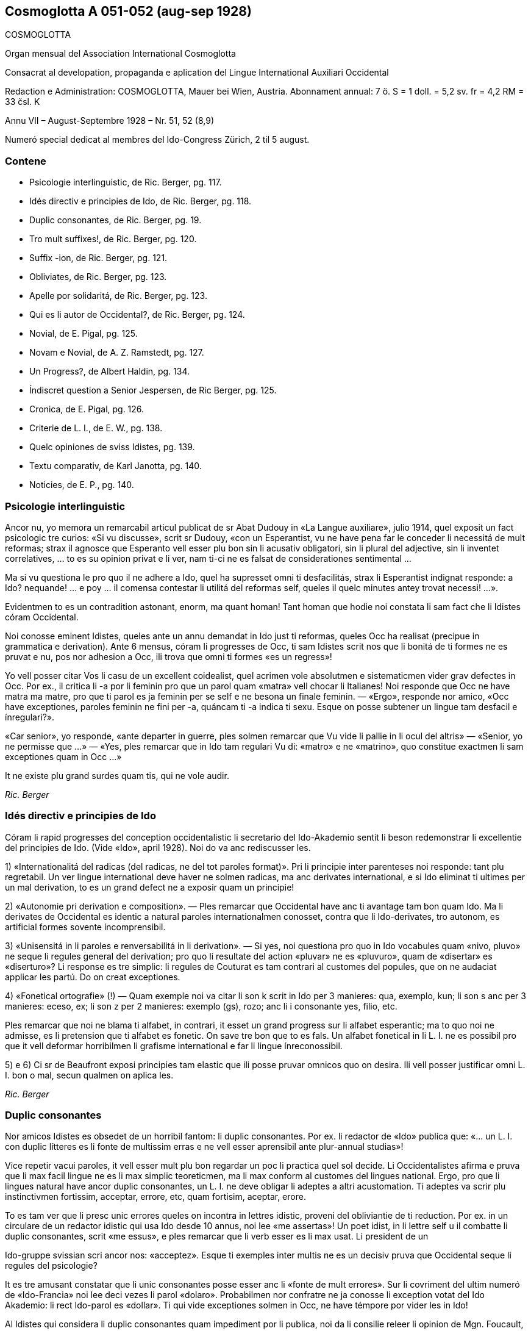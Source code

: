 == Cosmoglotta A 051-052 (aug-sep 1928)

COSMOGLOTTA

Organ mensual del Association International Cosmoglotta

Consacrat al developation, propaganda e aplication del Lingue International Auxiliari Occidental

Redaction e Administration: COSMOGLOTTA, Mauer bei Wien, Austria. Abonnament annual: 7 ö. S = 1 doll. = 5,2 sv. fr = 4,2 RM = 33 čsl. K

Annu VII – August-Septembre 1928 – Nr. 51, 52 (8,9)

Numeró special dedicat al membres del Ido-Congress Zürich, 2 til 5 august.

=== Contene

- Psicologie interlinguistic, de Ric. Berger, pg. 117.
- Idés directiv e principies de Ido, de Ric. Berger, pg. 118.
- Duplic consonantes, de Ric. Berger, pg. 19.
- Tro mult suffixes!, de Ric. Berger, pg. 120.
- Suffix -ion, de Ric. Berger, pg. 121.
- Obliviates, de Ric. Berger, pg. 123.
- Apelle por solidaritá, de Ric. Berger, pg. 123.
- Qui es li autor de Occidental?, de Ric. Berger, pg. 124.
- Novial, de E. Pigal, pg. 125.
- Novam e Novial, de A. Z. Ramstedt, pg. 127.
- Un Progress?, de Albert Haldin, pg. 134.
- Índiscret question a Senior Jespersen, de Ric Berger, pg. 125.
- Cronica, de E. Pigal, pg. 126.
- Criterie de L. I., de E. W., pg. 138.
- Quelc opiniones de sviss Idistes, pg. 139.
- Textu comparativ, de Karl Janotta, pg. 140.
- Noticies, de E. P., pg. 140.

=== Psicologie interlinguistic

Ancor nu, yo memora un remarcabil articul publicat de sr Abat Dudouy in «La Langue auxiliare», julio 1914, quel exposit un fact psicologic tre curios: «Si vu discusse», scrit sr Dudouy, «con un Esperantist, vu ne have pena far le conceder li necessitá de mult reformas; strax il agnosce que Esperanto vell esser plu bon sin li acusativ obligatori, sin li plural del adjective, sin li inventet correlatives, … to es su opinion privat e li ver, nam ti-ci ne es falsat de considerationes sentimental …

Ma si vu questiona le pro quo il ne adhere a Ido, quel ha supresset omni ti desfacilitás, strax li Esperantist indignat responde: a Ido? nequande! … e poy … il comensa contestar li utilitá del reformas self, queles il quelc minutes antey trovat necessi! …».

Evidentmen to es un contradition astonant, enorm, ma quant homan! Tant homan que hodie noi constata li sam fact che li Idistes córam Occidental.

// XXX NOTE -- Ci esset li marca original de págine -118-

Noi conosse eminent Idistes, queles ante un annu demandat in Ido just ti reformas, queles Occ ha realisat (precipue in grammatica e derivation). Ante 6 mensus, córam li progresses de Occ, ti sam Idistes scrit nos que li bonitá de ti formes ne es pruvat e nu, pos nor adhesion a Occ, ili trova que omni ti formes «es un regress»!

Yo vell posser citar Vos li casu de un excellent coidealist, quel acrimen vole absolutmen e sistematicmen vider grav defectes in Occ. Por ex., il critica li -a por li feminin pro que un parol quam «matra» vell chocar li Italianes! Noi responde que Occ ne have matra ma matre, pro que ti parol es ja feminin per se self e ne besona un finale feminin. — «Ergo», responde nor amico, «Occ have exceptiones, paroles feminin ne fini per -a, quáncam ti -a indica ti sexu. Esque on posse subtener un lingue tam desfacil e ínregulari?».

«Car senior», yo responde, «ante departer in guerre, ples solmen remarcar que Vu vide li pallie in li ocul del altris» — «Senior, yo ne permisse que …» — «Yes, ples remarcar que in Ido tam regulari Vu di: «matro» e ne «matrino», quo constitue exactmen li sam exceptiones quam in Occ …»

It ne existe plu grand surdes quam tis, qui ne vole audir.

_Ric. Berger_

=== Idés directiv e principies de Ido

Córam li rapid progresses del conception occidentalistic li secretario del Ido-Akademio sentit li beson redemonstrar li excellentie del principies de Ido. (Vide «Ido», april 1928). Noi do va anc rediscusser les.

1) «Internationalitá del radicas (del radicas, ne del tot paroles format)». Pri li principie inter parenteses noi responde: tant plu regretabil. Un ver lingue international deve haver ne solmen radicas, ma anc derivates international, e si Ido eliminat ti ultimes per un mal derivation, to es un grand defect ne a exposir quam un principie!

2) «Autonomie pri derivation e composition». — Ples remarcar que Occidental have anc ti avantage tam bon quam Ido. Ma li derivates de Occidental es identic a natural paroles internationalmen conosset, contra que li Ido-derivates, tro autonom, es artificial formes sovente íncomprensibil.

// XXX NOTE -- Ci esset li marca original de págine -119-

3) «Unisensitá in li paroles e renversabilitá in li derivation». — Si yes, noi questiona pro quo in Ido vocabules quam «nivo, pluvo» ne seque li regules general del derivation; pro quo li resultate del action «pluvar» ne es «pluvuro», quam de «disertar» es «diserturo»? Li response es tre simplic: li regules de Couturat es tam contrari al customes del popules, que on ne audaciat applicar les partú. Do on creat exceptiones.

4) «Fonetical ortografie» (!) — Quam exemple noi va citar li son k scrit in Ido per 3 manieres: qua, exemplo, kun; li son s anc per 3 manieres: eceso, ex; li son z per 2 manieres: exemplo (gs), rozo; anc li i consonante yes, filio, etc.

Ples remarcar que noi ne blama ti alfabet, in contrari, it esset un grand progress sur li alfabet esperantic; ma to quo noi ne admisse, es li pretension que ti alfabet es fonetic. On save tre bon que to es fals. Un alfabet fonetical in li L. I. ne es possibil pro que it vell deformar horribilmen li grafisme international e far li lingue ínreconossibil.

5) e 6) Ci sr de Beaufront exposi principies tam elastic que ili posse pruvar omnicos quo on desira. Ili vell posser justificar omni L. I. bon o mal, secun qualmen on aplica les.

_Ric. Berger_

=== Duplic consonantes

Nor amicos Idistes es obsedet de un horribil fantom: li duplic consonantes. Por ex. li redactor de «Ido» publica que: «… un L. I. con duplic lítteres es li fonte de multissim erras e ne vell esser aprensibil ante plur-annual studias»!

Vice repetir vacui paroles, it vell esser mult plu bon regardar un poc li practica quel sol decide. Li Occidentalistes afirma e pruva que li max facil lingue ne es li max simplic teoreticmen, ma li max conform al customes del lingues national. Ergo, pro que li lingues natural have ancor duplic consonantes, un L. I. ne deve obligar li adeptes a altri acustomation. Ti adeptes va scrir plu instinctivmen fortissim, acceptar, errore, etc, quam fortisim, aceptar, erore.

To es tam ver que li presc unic errores queles on incontra in lettres idistic, proveni del obliviantie de ti reduction. Por ex. in un circulare de un redactor idistic qui usa Ido desde 10 annus, noi lee «me assertas»! Un poet idist, in li lettre self u il combatte li duplic consonantes, scrit «me essus», e ples remarcar que li verb esser es li max usat. Li president de un

// XXX NOTE -- Ci esset li marca original de págine -120-

Ido-gruppe svissian scri ancor nos: «acceptez». Esque ti exemples inter multis ne es un decisiv pruva que Occidental seque li regules del psicologie?

It es tre amusant constatar que li unic consonantes posse esser anc li «fonte de mult errores». Sur li covriment del ultim numeró de «Ido-Francia» noi lee deci vezes li parol «dolaro». Probabilmen nor confratre ne ja conosse li exception votat del Ido Akademio: li rect Ido-parol es «dollar». Ti qui vide exceptiones solmen in Occ, ne have témpore por vider les in Ido!

Al Idistes qui considera li duplic consonantes quam impediment por li publica, noi da li consilie releer li opinion de Mgn. Foucault, episcop de St. Dié, un venerat poet idistic. In li numeró festiv de «Idisto Katolika», de 1926, Mgn. Foucault declara que il ne aproba completmen Ido pro «li mutilation, quel sin beson es inflictet a pluri radicas latinid p. ex. a terre, ferre quande etc, queles Ido mutilat in «tero, fero, kande».

_Ric. Berger_

=== Tro mult sufixes!

Quelc Idistes reprocha a Occidental su tro grand númere de sufixes (in Ido 47, in Occ 60). Ma ples remarcar que E. de Wahl ne inventet ni un sol, ma extraet les omni del lingues vivent con lor just sense; ergo, omni ti afixes es ja conosset de homes civilisat qui ne besona aprender les. On dit anc que Occ have quelc vezes du sufixes por li sam idé; ma in ti casu un del du sufixes ne plu es vivent o es usat solmen in li lingues scientific. Ido anc have li sam casu con «-oida», quel sembla far duplic usation apu «-atra», e quel támen es usat in li lingue scientific. Noi do ne comprende pro quo li Idistes reprocha nos li sufixe -ment apu -age. Si Ido ne adoptet -ment, in revancha, it esset obligat adopter quam nov radicas pluri paroles logicmen derivat in Occ mersí a ti suffix. Por ex. li «Lexique-manuel» de Guignon contene li sequent duplic radicas in Ido: abutar, abutmento; basa, basamento; detachar, detachmento; suplear, suplemento; experiencar, experimento; fondar, fundo (!), fundamento; sentar, sentimento; kompletar, komplemento; ligar, ligamento; mediko, medikamento; ornar, ornamento; sakra, sakramento; segar, segmento.

// XXX NOTE -- Ci esset li marca original de págine -121-

Ti exemple sufice por pruvar que ti «ínutil» suffix -ment permisse sparniar un dozen de radicas. Mani sufixes idistic ne have tam grand avantage!

Un altri suffix -atu esset anc criticat pro que «-eso» es suficent. Si yes, tande noi questiona pro quo Ido have «konkubinato» apu «konkubino» (quam nov radica) si «konkubineso» vell esser sufficent? E pro quo malgré li analogie, Ido have támen «pontifikeso», «kalifeso», ma «majorato»?

_Ric. Berger_

=== Sufix -ion

Pro que null sufix es plu international quam -ion, on posse esser astonat que it ne existe in Ido, etsi venit mult propositiones por introducter it. Ja in 1909 (vide «Progreso», II, 22) Dr Boubier, prof. in li universitate de Genève, exposit su necessitá talmen: «Yo esset sovente frappat del internationalitá del suffix «ation» in li paroles scientic. Studiante plu profundmen li question, yo esset convictet que li scientistes absolutmen va besonar e voler conservar ti sufix, quande ili va far li divers lexicos scientic. In general on posse dir que li sufix «ation» es usat con li signification: action expresset del radica verbal.» Ti excellent proposition de un scientist ne esset discusset del Ido-Akademio pro que it vell har obligat li change del esperantic base, … li sam argument quam por mult altri ameliorationes necessi.

Ma li formes international es tro potent por esser tacet long témpore e comprensibilmen li suffix -ion ne tardat reaparir. In «Mondo» esset publicat recentmen mult propositiones, ma quam monstra tre bon sr Gerald A. Moore in «Mondo» marte 1927, «… pro li Esperantan base de Ido ti vocabules vell esser totalmen ínregulari e sin logical relation, … si on desira adopter li vocabules in -ion sembla que es necessi haver verbes in -ar (educar: education), in -ir (definir : definition), in -er (expresser : expression; adopter : adoption)».

Ci es li node del question: Si Ido vole adopter li sufix max international e max usat, it es obligat acceptar li solution de Occ e abandonar li base Esperantic. On comprende to que li ductores de Ido sercha omni sortes de objectiones, queles monstra solmen que li suffix -ion es por Ido quam li uves por li fox: tro verdi! In «Ido», febr. 1928, sr de Beaufront

// XXX NOTE -- Ci esset li marca original de págine -122-

explica que si -ion ne es admisset, to es pro que -ion significa tande action (p. ex. abolition), tande insecte (papilion), e tande person (histrion = comediant)! Ma contra ti argument null sufix vell posser resister! Pro quo Ido adoptet li suffix «-il» malgré «gentila, humila», li sufix -in malgré «mashino, origino, magazino» etc, li suffx «-ul» malgré «kanulo, primulo» etc, li sufix -ur malgré «inauguro, kurbaturo», li sufix -ier malgré «frontiero» etc? Si li objection de sr de B. vale quelc-cos, it es ínpossibil prender quelcunc sufix in li lingues national pro que ne existe un sol quel ne have pluri senses si on vole bon serchar. Factmen malgré «papiliono e histriono», li sufix have un sense general corespondent al suffix -o e -ado de Ido por li action, quam sr Boubier ha bon monstrat it. Un altri argument de sr de B. es vermen astonant: Autores pruvat que -ion ne es bon, per … ne admisser it inter li multi sufixes de lor sistemas! Noi responde que, in contrari, -ion deve esser tre bon pro que li max mult autores de L. I. adoptet it. Pro quo serchar exceptiones vice li majorité?

Finalmen sr de B. afirma que -ion da paroles tro long e que «noi deve evitar formes repugnant pro ínutil longore e desbell ponderositá». Si yes, yo questiona pro quo, ante quelc mensus (in «Idisto Katolika», dec. 1927), sr de B. denove publicat un articul de Couturat con li noticie sequent: «Pro li form international: evolution, involution, tam frequent usat del scientist, e pro li necessi derivates: evolution-ism, evolution-ist etc, li Ido-Akademio substituet li paroles «evoluciono, involuciono» a «evoluc, involuc», chocant li scientie e minu bon comprensibil. It anc viceat «subvenco» per «subvenciono» («subvencionar») quam plu clar e strax comprensibil quam «subvenco» («subvencar»). Anc li paroles «subvencionanto, subvencionario» es plu bon quam «subvencanto, subvencario».

Esque sr de B. ne vide que li vis-punctu de Couturat justifica paroles quam redaction, diferentie etc vice: redakto, difero (pro redaktional, diferential). E támen ti paroles es minu long quam «subvencionario» quel il aproba!

_Ric. Berger_

=== Citate

// XXX FIXED -- Li titul "Citate" esset mettet in ti edition.

[quote, H. Ford]
____

Si noi possede hodie comod medies de transporte, — to veni de to, que li popul esset pret expenser pecunie anc por íncomod medies de transporte, e talmen lassat maturar li sistema.

____

// XXX NOTE -- Ci esset li marca original de págine -123-

=== Obliviates

«Li opinion de sr Guignon e de me es, que «dub» es un heredage de Esperanto quel escapat in li revision del talones, secun queles esset composit nor unesim vocabularium sub li controla del comission permanent». Talmen scri sr de Beaufront, li secretario del academie idistic in «Ido», may 1927. E tande il proposi li just radica: dubit, sin dir que il prende it de … Occidental.

Pro que sr de Beaufront comensa li revision del Ido-vocabularium, noi humilmen fa remarcar le que «dub» ne es li sol obliviat e que mult altri radicas anc escapat; p. ex. «sen» e «se», queles es minu international quam sin e si (Si Esperanto ne posset adopter les, it es pro li accusative de «si», pronómine personal, ma tal impediment ne existe in Ido); «nek» es minu international quam ni e «ni», pronómine, minu quam noi, etc.

Quam altri heredages de Esperanto noi vell posser anc citar li suffixes: -ulo, -ema, -inda, -ilo, -uyo, -ega, queles es inventet, contra que li suffixes -o, -aci, -bil, -or, -uor, -essim es ja conosset de milliones de homes.

On vide per ti exemples que existe in Ido mult formes plu important quam «dub» queles besona esser «revizata»!

_Ric. Berger_

=== Apelle por solidaritá

«L’ Informisto», organ del belgian Idistes, publica un apelle al Idistes pro que li edition del «Gramatiko detaloza» «ha inmerset por pluri annus in dolores e desfacil situation un ex nor max brav combattentes».

Desde long témpore noi conosse quant devoet es sr Meier de Esch-Alzette (Luxemburg) por li afere del L. I. e, etsi noi ne adplu es in su camp, noi compate le pro su doloros situation.

Ma noi questiona: quant ínutil sacrificies e penas on vell har evitat si, in 1907, li Delegation vell har proposit al mundlinguistes un ver lingue international, simil a Neutral reformed, vice un Esperanto ínsuficentmen ameliorat, un compromisse, quel ne contentat ni li Esperantistes, ni li progressistes. Talmen on perdit 20 precios annus, li témpore e li pecunie de mult devoet idealistes. E hodie, ti errore noi paya!

// XXX NOTE -- Ci esset li marca original de págine -124-

Noi questiona: pro quo li important Memorandum, quel sr de Wahl misset al Delegation in Oct. 1907 e quel indicat li sol just via a secuer, restat in li archives del Delegation sin esser studiat? It contenet támen li ver principies del futur international lingue e vell har evitat un ínfelici experientie.

_Ric. Berger_

=== Qui es li autor de Occidental?

Edgar de Wahl, nu professor de matematica e fisica in Reval (Estonia), es un erudit, qui conosse 12 lingues de Europa, e festat su 60-ésim anniversarie li 11 august 1927. Unesimmen adept de Volapük, il adheret a Esperanto pos su aparition in 1887 e indicat a Zamenhof quelc erras in su lingue, p. ex. li temporal correlatives «tian, kian, chian», queles colidet con li acusativ del demonstratives «tia, kia, chia»; e Zamenhof strax mutat «tian, …» in «tiam, kiam, chiam».

Pos Zamenhof e Grabowski (ambi morit) de Wahl es li 3-esim autor de un librette in Esperanto. Ergo, on posse dir que de Wahl es li max ancian Esperantist vivent.

In 1894 Zamenhof proposit a su adeptes important reformas simil a Ido, reformas repulset per 157 voces contra 107. Remarcabil es, que sr de Beaufront e sr Ahlberg votat contra omni change. Tande E. de Wahl abandonat Esperanto, tro artificial por il, e il comensat laborar vers li direction naturalistic, sempre corespondent con altri mundlinguistes, precipue con Lott, de qui li final sistema «Mundolingue» debi mult ameliorationes a de Wahl.

In 1906 E. de Wahl publicat un project «Auli» (Auxiliari Lingue International), quel ja havet li aspect de Occidental ma ne su regules de derivation, quel esset decovrit solmen plu tard e poc a poc. Quande in 1907 li Delegation apertet concurs inter li projectes de L. I. por adoption del max bon, E. W. mult auxiliat li ingeniero Rosenberger a ameliorar Idiom Neutral quel esset presentat sub li nómine de «Neutral reformed» al Delegation, quel finalmen selectet Esperanto, «pro su grand difusion». E. W. self misset al Comité del Delegation un memorandum quel indicat li ver principies del L. I.: naturalitá e regularitá, supression del formes inventet.

Pos li publication de Ido, E. de Wahl strax indicat li defectes de principies e de detallies. On corectet solmen un poc

// XXX NOTE -- Ci esset li marca original de págine -125-

de ili secun su criticas, precipue li prefixe mal- esset viceat per des-.

On vide de que li 3 cardinal lingues international: Esperanto, Idiom Neutral e Ido debi important ameliorationes a sr de Wahl de qui li principies sempre plu triumfat.

Finalmen, in 1922, vidente que li question del L. I. devenit important til atraer li atention del Liga de Nationes, E. de Wahl decidet presentar li resultate de su 30 annus de cosmoglottic investigation in un sistema complet sub li nómine de Occidental. Sin capitale, sin dictionarium, sin grammatica, li propagation esset restrictet in comensa che quelc circules de Idistes progressistic, per li micri jurnal «Kosmoglott». Mersí a su sol qualitás intrinsic, li lingue ganiat adherentes e in 1927 un gruppe de ingenieros viennes, organisatores del unesim congress de Ido in 1921, qui per li organ «Cosmoglotta» comensat un sistematic propagande e desarmat poc a poc li prejudicies del progressistic mundlinguistes.

_Ric. Berger_

=== Novial

Li majorité de nor letores idistic ja es informat pri li aparition del project Novial de prof. Jespersen. Noi ancor ne ha publicat un recension pro preca de sr J. atender til publication de su detalliat libre redactet in lingue angles. Etsi in li momente ti libre ancor ne atinget nos, noi támen inserte in li present numeró li relatent articules, anc pro que interim sr J. ja comensat propaganda por su sistema per altri publicationes. Quande noi va har recivet li ovre angles con su motivationes noi ancor un vez va presentar in li págines de nor jurnal un response, ex li plum de senior de Wahl.

In su public epistul in «Mondo» nr 209, sr J. confesset que il ha aprendet ne solmen de Zamenhof e Couturat, ma anc de de Wahl.

Max grand li influentie de Occ es remarcabil in li derivation verbal de Novial. Ci nu anc li tema verbal fini per un vocale, a quel es adjuntet p. ex. li solmen consonantic finales participial: -nt e -t. Sr J. ha compilat a un multicolori mosaic li derivation de Occ con su «fonetical» ortografie. On remarca misstilies e anacronismes, quam «sivilisatione (civilisation), sosialisatione (socialisation), vivasi nationalisatione (vivaci nationalisation), sent diferentiationes (cent diferentiationes),

// XXX NOTE -- Ci esset li marca original de págine -126-

i. e. paroles con aspect de cap de «Janus bifrons», regardant in avan al futur e in detra al passat.

Sr J. aconosse li avantage del renunciation pri li fix sense del finales grammatical. Fortunosimen il totalmen ha abandonat li rigoros mediat verbisation denominal e li quasi-matematic schema del «renversebleso», quel adver esset laudat de Dr. Couturat quam un del max splendid qualitás de Ido.

Novial adopte li suffixes de Occidental: -ari, -aci (-asi), -isa(r) -ifica(r); ma it conserva de Esp-Ido: -ilo, -eso, -aro. Novial repulse li Esp-Ido-suffix -ega (decapitat grec mega) e prende -isi, i.e. -issim con amputat m. -arie have li sam arbitrari restrictet sense quam Ido -ario.

Li consonantes p e c in li latin numerales sept- e oct- ha assimilat se in li romanic lingues a -t. Conform a ti process Occ have: set e ot. In Novial noi trova: sep e ok, ex Esp-Ido e contra li leges fisiologic pri li mutation de sones. Li Novial paroles: patron (= de patre), homan (= de fémina), homesen laboros (= labores de homes) es simil al famos images vexativ e charades de Esperanto: maskulino (= mascata), foresto (= absentie), sesono (= sixesim) etc.

Prof. Jespersen critica li semblant exceptiones de Occidental, quo támen ne posse impedir le usar por li participie de presentie: -ent pos -i-, -u-, apu -nt pos -a-, -e-. Ma li regul de Occ pri li pronunciation de c (ante e, i, y: ts, in altri casus k) secun prof. J. es tro desfacil e il prefere deformar li customat scrition de un imens númere de frequent paroles international: sentimetre (cm), sosial (social), konserte (concert) etc.

In Novial simil quam in Occ on accentua li vocal ante li ultim consonante. Ma li síllabes de flexion es ínaccentuat. Do omni hom in li parlada, ante distribuer li accentu, deve pensar esque li ultim síllabe es un flexionale o ne. Noi ci ne vole disputar esque ti ci regul es condamnand in un L. I., ma noi solmen demanda que on mey mesurar per li sam metre li desfacilitá anc del regules de Novial ante proscrir li sistema de Occidental. Noi opine que por li ordinari hom li duesim regul de accentuation in Novial es plu desfacil quam li simplic tal de Occ pri li pronunciation del c. Li facilitá del altri regules de Novial, apartmen del derivation, chascun self va constatar, comparante les con tis de Occ. In céteri punctus noi torna li attention de nor letores al scientific tractate de nor secretario del Comité Explorativ Mag. A. Z. Ramstedt, filolog comparativ, in li present caderne.

// XXX NOTE -- Ci esset li marca original de págine -127-

Si sr J. ante publication vell har experimentat su sistema durant quelc annus (e por autor de un mundlingue to vell esser li minimal deventie) il self vell trovar, quel del principies del du divers directiones (schematisme secun Esperanto e naturalisme regularisat secun Occidental) es conciliabil, sin detriment al homogenitá e practicabilitá del idioma. Li practic aplication monstra que un verbal sistema secun ti de Occidental sta e cade con li etimologic ortografie.

Etsi forsan li nov ovre de prof. Jespersen va mem augmentar li cáos nu reyent in li camp de Ido, yo tamen espera que li libre del conosset anglist va evocar por nor comun idé alcun interesse in li neutral publica quel til nu ancor crede que li mundlingue es o Esperanto o Angles.

Noi do deve expresser a sr Jespersen (qui in li sequent annu va atinger su 70 annus) nor mersías, pro que il ha interprendet li labore scrir li protocolle de su idés captet desde li exflorescentie de Ido.

_E. Pigal_

=== Novam e Novial --  Du nov projectes de lingue international

In li ultim mensus ha esset publicat presc ye li sam témpore du nov projectes: Novam — de Sr G. Touflet, Paris, e Novial — de prof. O. Jespersen, Copenhagen. Proque ambi essentialmen vole esser ameliorationes de Ido, quel ya in su órdine esset un reformat Esperanto, ambi monstra un interessant similitá. Novam ha esset presentat per un jurnal «Novam – Gazeto Internasiona», de quel du numerós ha aparit (marte e april 1928, contenent letura e grammatica). Novial ha esset introductet per articules in «Mondo» e altri idistic jurnales, in li presse de Scandinavia, e per un libre in li dani lingue, «Et Verdenssprog» (Pios Boghandel, Copenhagen, 74 pag., 1 D. Kr.). Noi saluta ti du nov projectes quam signes de to, que li interesse por nor nobil idé sempre vive che divers nationes. Ma ye li sam vez noi ne posse celar nor regreta pri to, que ili ne contribue al solution del problema, ma al confusion del present situation. Ti desilusion relate specialmen a Novial, proque it ya ha esset anunciat ja de long in ante de su autor, mem córam li grand publica, e it ha esset expectat con grandissim interesse de omni interessates, queles ha esperat que it va adportar nos alquicos nov. Pro ti publicitá noi es fortiat tractar li projectes ci. Ambi sembla ancor esser

// XXX NOTE -- Ci esset li marca original de págine -128-

in stadie de elaboration, ma to quo ja es publicat, da nos sufficent materiale e motive por declarar nor desinteresse.

Etsi on senti in ambi projectes li influentie del idés del naturalisme, ambi es evident productes del mecanic-schematic scole, quel ha productet tam grand númere de lingues. Li structura de tal lingues depende ya essentialmen del desir del autor: «sic volo, sic jubeo». Ma it es clar, que si ne existe altri criterium quam li decides e desires de quelc individues, on posse crear un imens númere de lingues, nam apen du homes have li sam pensas. Li unitá, quel noi omnes desira, resta ínobtenibil per tal metodes.

Ambi autores appari quam reformatores del ortografie. lli ne es content con li actual scrition del international paroles, specialmen li duplic usation de c. Sr Touflet prescri c e s, Sr Jespersen k e s. Novam scri: consernant, ma Novial: konsernant (Occ. concernent), Novam: sivilizo, serta, Fransa, Novial: siviliso, serti, Fransi, seso (Occ. civilisation, cert, Frances, cessa). Noi vide in Novam tal scritiones quam cener (German: kennen), ercener (G erkennen), cezo (Occ. caseo), cem (Occ. quande), ci (Occ. qui), ma cc es exceptionalmen pronunciat x: acceptar, accelerar, succesar, u Novial have regularimen: tu aksepta, tu akselera, tu suksesa.

Pri li vanitá de tal reformas in li scrition de international paroles, antequam simil reformas es fat in li grand cultural lingues, ha esset scrit pluri articules in nor jurnales. On posse far ortografic reformas in vivent national lingues, nam tá on ya have li existent pronunciation quam normativ, ma in un artificial LI, quel ancor ne es parlat, un tal base de referentie ne existe. Lu normativ va esser li desir de un individue pri li pronunciation e scrition de international paroles, un tro debil base. On posse constatar un internationalitá de scrition, ma absolut ne un tal de pronunciation.

Comprensibilmen li intention del autores ha, esset far li scrition del paroles plu facil. Ma secun nor opinion ili ha fat li lingue plu desfacil. Li reformatores va esser fortiat prescrir un nov ortografie por milles de international paroles, sciential terminologie, nómines; e li usatores va esser fortiat obliviar li acustomat scrition e aprender li nov. Advere prof. Jespersen permisse traditional scrition de geografic nómines, un eclatant pruva que li question have anc su practic látere, ne solmen teoretic. Ma li cose have anc un estetic látere. It es conosset que li non-romanic scrition per k e s de romanic

// XXX NOTE -- Ci esset li marca original de págine -129-

paroles, es repugnant por li romanic popules e por li angleses («the German Kultur»), ma li usation de c totmen ne es to al altri popules, quo monstra li predilection de germanes e scandinaves usar c vice k in nómines: Carl, Conrad, Campe, Cassel, etc. Anc Novial es essentialmen romanic in su vocabularium, e li scrition per k e s pro to da it un «barbaric» aspect. — Ambi ne audacia usar ni duplic consonantes, ni li líttere y quam signe por vocal, prof. Jespersen mem ne li líttere z.

Concernent li grammatica, ambi autores ha concentrat special attention al pronómines. It existe un abundantie de inventet formes. P. ex. li personal e possessiv pronómines: Novam: pers. pron., subj.: me, tu, vu, lu, le, lo, ni, vi, li, uli, eli, oli; obj. (facultativ): mi, te, vo, lur, ler, lor, vir, etc.; poss. pron.: mea, tua, vua, lua, lea, etc. etc. Novial: me, vu, le, lo, la, lum, nus, vus, les, los, las, lumes (abreviat lus); obj. (facultativ): mem, vum, lem, lom, lam, lum, nusem, vusem, etc. poss. pron.: men (existe un casu genitiv per -n), vun, len, lon, lan, lumen, nusen, vusen, lesen, losen, lasen, lumesen (abreviat lusen).

Li intention de prof. Jespersen ha esset obtener ne solmen absolut regularitá che li pronómines ma anc li sam flection quam che li substantives. To sembla nos un exageration del importantie del regularitá. In realitá it es pret paroles, queles un aprendent e parlant deve memorar e usar, ne radicas plus afixes, e it es un cose conosset (vide p. ex. E. Tegnér: Språkets makt över tanken), que schematisme ne auxilia li aprension. Li homan memorie besona firm punctus por adherer, e just pro lor ínperfectitás e ínregularitás li natural lingues da nos plu secur adhesion por li memorie.

Li nov projectes difere concernent li conjugation: Novam tende a un sintetic: amer, aman, amed, amar, amud, hav amat, had amat; Novial a un analitic: tu ama, ama, did ama (o ámad), sal ama, vud ama, ha ama, had ama. Curios es li passiv de Novial: bli ama, blid ama, etc. Si internationalitá e comun europan lingual usu have alquant signification, on certmen deve preferer li conjugation de Occ. Null europan lingue constructe perfect e passiv per auxiliares plus tema verbal, quam in Novial es proposit, ma omnis usa perfect participe, anc li scandinavic lingues, queles di: bli älskad, e ne bli älska. Li infinitive de Occ. amár es certmen mult plu bon quam «tu ama». Li accentuation sur li tematic vocale auxilia li memorie e conservation de it, -r quam inf.-signe es panromanic

// XXX NOTE -- Ci esset li marca original de págine -130-

e conosset anc in german e slavic verbes: G telephonieren, Sv telefonera, R telefonirovat’. It es a observar, que anc Novial ha introductet tematic vocales che li verbes, e ne tri quam che Occ, ma quar: tu ama, tu voli, tu rupte, tu distribu. Qualmen it va esser possibil memorar ti quar ínaccentuat vocales, queles bentost va devenir ínclar e confuser se, es un problema. In Novial on posse formar sintetic conditionales per -ud: povud, musud (mus = Occ. deve), esud, ma solmen che li auxiliares, nam qualmen acter che li verbes ye -i e -u: expediud o expedud, distribuud o distribud (in quel casu pret. = cond.). Novial have volud (de un tema voli) ma volient. Si on ne oblivia, que li max mult verbes es romanic, anc in Novial, on deve preferer un excellent romanic auxiliare por li future: va amar, in vice de «sal» (G soll), A shall o «vil», queles anc ha esset proposit, nam tis es, in ultra, motiv-accentuat in li germanic lingues, quo «va» ne es. Quam on vide, in comparation a Occidental li conjugation de Novial ne es solmen plu ínnatural e arbitrari, ma anc plu desfacil e ínregulari. — Novam ne conosse diferent tematic vocales, e pro to ne posse formar li índispensabil verbal substantives e adjectives: amator, finition, definitiv.

Yo da ci infra curt textproves:

NOVAM: Lua mala situo moje hud sat nolem decovrat si lua jemanta voco ne hud revelat li yeste aftenone al New York Herald per il telefono. «Come vu prenar por sender mi un reportoro? No, me nur bezonan algiu por fraternizar, otra ca un garsono».

NOVIAL: Un objectione kel bli ofte fa konter konstruktet lingues es ke les pove nulitem es tam boni kam li natur-lingues. Es ver ke novial non es tam richi kam anglum, non tam eleganti kam fransum, non tam vigorosi kam germanum, non tam beli kam italianum, non tam nuansosi kam rusum, non tam hemali kam nusen patriali lingue.

Li libre de prof. Jespersen contene curt criticas de Volapük, Esperanto, Idiom Neutral, Ido, Latino sine flexione e Occidental. Lsf il rejecte absolut, e it es interessant notar, que il attribue li fiasco de Ido a du causes: 1) li principies del max bon auxiliari lingue ne esset tractat «til fine suficent scientialmen», 2) li comité e li «Akademio» de Ido ne esset suficent autoritativ. Pri Occ. prof. J. di, que null project pos Esp. e Ido posse mesurar se in importantie con Occ. Ma il tamen ne es content con Occ. e critica it sur presc tri págines. Un bon

// XXX NOTE -- Ci esset li marca original de págine -131-

critica es sempre salutat, si it monstra ver mancas, ma li critica de prof. J. monstra miscomprension del cose criticat o es ínjust.

Il questiona p. ex., «Pro quo ne grandore, si on have longore?». In li german e svedi claves de Occ. es mentionat grandore precis apud longore. In Occ. existe li suffix -ore, quel, addit a adjectives, indica mesura, grandore ne un qualitá in general, just quam in li paroles grandore, longore, altore, largore; -ess indica qualitá drasticmen emfasat o in traductet sense: grandess, altess, finess, richess; -tá es li suffix por qualitá in general: granditá, altitá, finitá, etc. e ti, qui ne pensa it necessi distinter inter -tá, -ore e -ess (queles es internationalmen conosset sufixes) posse sempre usar solmen -tá (ti, li max international sufix, manca in Novial). — Il di, que Occ. es desfacil pro tis, qui ne ha ductet linguistic studias, proque p. ex. ja in li alfabete c have duplic valore. Noi pensa que to es un cose conosset ja in ante de omni cives del germanic e romanic nationes, qui posse scrir e leer, mem li danes ne deve esser linguistes por posse leer p. ex. citron e creme.

Al remarca de prof. Jespersen, que it ne es rational postular, que on deve saver pluri lingues por aprender un auxiliari lingue, noi vole dir, que it es anc nor opinion. Ma it sembla nos, que it ne es rational suposir que on ne conosse su matrin lingue, e ínconsequent li un moment suposir, que li homes save presc necos, p. ex. null cultural lingue o null existent international paroles e lor scrition, e li altri, que ili conosse «radicas» e «afixes», queles ya es electet, anc in Novial, in conformitá a ti ultim suposition. Li existentie de du simileant prefixes: ín- (accentuat, negation), e in- (li preposition quam prefix) es un fact, quel on posse regretar, ma ne negar. Ili es ambi international, e quo es international on ne posse evitar. Mem Novial have les, ma secret: noi trova li parol «inosent», to es comprensibilmen ín-nocent (G harmlos), quel in Occidental es un totalmen regulari derivate, clarmen explicat secun li regules de Occ.; ma in Novial it sta isolat, sin coherentie, in su ínnocentie demonstrante, que li lingue ne cuida pri arbitrari decretes.

In Occ. noi have li max natural e regulari derivation: logic, logico, logica; grammatic, grammatico, grammatica; critic, critico, critica, criticar. (Li síllabe -ic- es ìnaccentuat). Qualmen nu aspecte ti paroles in Novial? Kritíke = critica, kritikiste o kritikére? = critico, kritiki o kritikal? = critic e tu

// XXX NOTE -- Ci esset li marca original de págine -132-

kritika = criticar. In vice de criticisme, quel es in Occ. regulari derivate con natural pronunciation, Novial deve haver o kritikisme, quel es ínnatural, o kritisisme, quel es ínregulari, un parol isolat, demonstrante, que li alfabete de prof. J. sempre va ducter a complicationes e arbitraritás.

A li in omni punctus superior sistema de Occ. prof. J. fa ti remarca, que on ne save, esque logica significa un feminin logico o un scientie. Qualmen li povri lingues italian e hispan posse exister, essent in li sam maniere ambigui?

Prof. J. cita, quam exemples de to, que Occ. malgré su tendentie a natural derivation possede mult «ínnatural formes quam scrition, analisation, interprension, descovrition». Scrition es scrit in It. scrizione, ma pronunciat in sam maniere. Esque I. scrizion es ínnatural? O esque Occ. scrition pro li t es ínnatural? In ti casu, quant paroles es natural in Novial? Quo concerne analisation, noi comprende necos. In Occ. on usa analise, e mem si on scri analisation, pro quo ti parol, quel existe in li anglesi lingue in li sam form e sense (vide p. ex. li conosset grand «Twentieth Century Dictionary» de Chambers e altri autoritativ lexicos) es ínnatural? Interprension es derivat de inter-prender (F entreprendre) e si It. e Hi. have. p. ex. a-prension de a-prendere, pro quo ne inter-prension de interprender? Ja in Lat. on format prehension de prehendere, de quel li modern form es prender. Descovrition es derivat del verbe descovrir (F decouvrir, A discover, I scoprire, H descubrir) e si natural lingues ha format tal derivates quam I scopritore e H descubridor, pro quo Occ. ne posse haver descovritor e descovrition, sin que on considera les quam ínnatural?

Li principal remarca de prof. J. contra Occ. es to, que it ne es suficent regulari. Quo es regularitá? Si ti postulation pri regularitá significa, que on deve posser formar paroles secun li regules dat in li grammatica del concernent lingue, quo ha fat prof. J. pensar, que on ne posse formar regulari nov paroles in Occ.? In ti respect Occ. have precis li sam possibilitás quam Novial.

Ma contentar se solmen per un tal regularitá, vell esser povri. Vermen regulari es un tal lingue, in quel ti paroles, queles on in fact usa, e deve usar in international lingue, es format conform al regules del grammatica. Ja in li curt textus dat de prof. J. il ha devet usar tal paroles quam «tendentie», «diferentiatione», «inosent» e plu on va scrir Novial, plu international

// XXX NOTE -- Ci esset li marca original de págine -133-

paroles on va esser fortiat inducter. Mult milles de ordinarissim paroles va esser strangeres, ínregulari derivates secun li grammatica de Novial, ma regulari secun li grammatica de Occidental. «Tendentie» es in Occ. regulari derivate de «tender», ma un ínregularitá o un strangere in Novial, e in sam maniere anc li altri citat paroles. Noi vide in Novial un parol «emperere» in vice de Occ. imperator, quel Novial ne usa, ne possedente li sufix -or. Novial anc ne posse derivar imperatori, imperativ, ma deve haver o emperali e emperivi, o introducter li índispensabil parol imperativ quam contrabande. In Occ. noi have «imperia» regularimen de imperar (sam quam dominia de dominar, regnia de regnar etc.), ma ci Novial denove deve haver o emperia, emperialisme, emperialist, emperialistali o introducter li formes de Occ. imperia, imperialisme, imperialist, imperialistic, sin conexe con li cardinal parol.

Si li LI va esser un ver cultural lingue, e ne solmen un code por expresser li simplicissim besonas, it ne posse omisser li ja existent international vocabularium. Ma ti lingue, quel ne have international derivation, anc ne have international paroles; e si it ne have international paroles, it es fortiat crear arbitrari nov expressiones, e quo es gravissim, rebaptisar li tot terminologie del scienties e tecnica — un labor de Sisifos, ínutil e van. Existe anc li expedient de Zamenhof: instituer un «§ 15», t. e. tra un detra-porta permisser un invasion de international paroles, quam «strangeres» — international paroles quam strangeres in un international lingue! Quo on vell dir pri un dani lingue in quel li dani paroles es tractat quam exceptional strangeres? Quam regulari, propri parol Novial ne have p. ex. separator — ma separilo, ne duplicate — ma duoplate, ne reduplication — ma riduoplo, ne essential — ma esali, ne qualitativ — ma qualesivi, ne armatura — ma armisure, o simil formes in milles e milles. Ma li publicat textus de Novial monstra, que li autor vole permisser anc li international formes, queles ergo va esser in Novial ínregulari exceptiones. Noi posse constatar, que si Novial vole esser regulari, it va esser ínnatural, e si it vole esser natural, va esser ínregulari. Li intention del autor de Novial hat esset presentar un lingue plu regulari quam Occidental, in realitá su lingue es mult vez plu ínregulari.

Li labor del modern interlinguistica es triplic: tecnica, scientie e arte. Li project de prof. Jespersen monstra nos, que

// XXX NOTE -- Ci esset li marca original de págine -134-

il ha dat attention exclusivmen al tecnica, e habilmen utilisat li fructes e metodes de anteyan interlinguistes. It vell joyar nos grandissim, si prof. Jespersen, con su rich e profund filologic erudition, vell participar in li scientic exploration del material base del LI, li existent international vocabularium e comun linguistic fenomenes. Interlinguistica es anc arte, li estetic látere ne posse esser negliget. Noi opine, que ti lingue, quel vole devenir li commun spiritual vehicul por li nationes del occidental cultura, anc deve star in contact con lor lingual customes e aspirationes e esser atractiv por lor lingual sentiment.

_A. Z. Ramstedt_

=== Un Progress?

Li aparition de Novial demonstra li superioritá e vivicapabilitá del idées de Edgar de Wahl, detalliat e exposit in li annucolectiones de Kosmoglott desde 1922. In quelc detallies Novial apare quam un plu minu bon imitation de Occidental, un Occ in un nov edition. Támen it es tre dubitabil que ti nov edition anc es un amelioration.

In li autor de Novial, li ancre multannual scientic de Ido, noi posse vider un partialmen converteto, qui per su project public ha confesset, que li via de il til nu sequet ha esset mal selectet.

Li finale -a ne plu significa li adjective ma li genere feminin, li -s ne plu un finit verb ma li plurale, li -i ne plu plurale ma li adjective.

Ma quo es quasi un coronation e sanction de principies de Occidental, es li aplication complet del conjugation analitic. On posse respirar plu facilmen ne plu vidente tam monstruos e strangi formes quam skribesas, skribabis, skribesabis etc; noi vole esperar que tal formes bentost va desaparir por etern, ili ne apartene ad un lingue quel vole nominar se international.

Apare me que per su Novial li partú conosset e estimat linguist plu ha nocet quam subtenet nor comun idé. Necos de novitá valorosi in su project posse defender li tro temporan publication: in contrari, li novitás til nu publicat on totmen ne posse laudar. P. ex. li elimination total del partú conosset e international usat líttere c. Per un tal exilation on es fortiat continuar li mutilation de conosset international paroles

// XXX NOTE -- Ci esset li marca original de págine -135-

til ínreconossibilitá e rupter heredat customes. Un international pronunciation ne existe. Quam long va it durar til in li conscientie va ear li conception, que ne li pronunciation ma preferabilmen li scrition e ortografie es international? Pro ínegal pronunciation on totmen ne have li jure anihilar li scrition usat in li tot munde. Novial possibilmen oferta quelc vidpunctus util a imitar. Malgré to it támen deve esser dit que Novial ha semat malherbe in li suficent desfacil cultivat agre del interlinguistica, havente causat ne altricos quam un statu de iritation inter li ánimes íncert e hesitant.

_Albert Haldin_

=== Indiscret question a Senior Jespersen

Quande sr Jespersen, President del Ido-Academie, proposit in 1909 vicear «sed» per «ma», il dat quam argument to: «sed» es usat nu in necun vivent lingue; it have li desfacil son d quem mult nationes ne posse pronunciar corectmen in fine de paroles: li russes, li germanes e li danes invariabilmen di set vice sed (vide «Progreso» II p. 14 e anc mi «Ido justifié, p. 28). Ti ultim linguistic principie esset por sr Jespersen tam important que il menaciat demissionar del Academie si «ma» ne esset strax adoptet (Factmen sr J. demissionat quam presidente li sequent annu pro li finales «-as, -is, -os»). Tre in colere, sr J. questionat Couturat, quel oposit se al changeament de «sed»: «Esque li Ido-Academie reconosse yes o no li principies scientic del linguistica?»

Ma, sr Jespersen, si li «scientic principies» del linguistica ne permisse adopter un finale «-ed», quel mult nationes ne posse pronunciar correctmen, tande Vor perfect per «-ed» in Novial es mal, tre mal! Mult nationes va pronunciar: me eset, me propagat, e sr J. va esser fortiat denove demissionar de su futur academie. Pro que sr J., quam il self confesse it, mult aprendet de sr de Wahl, yo vell consiliar le prender de il ancor su perfect per -t, e scrir: me esset, quo es conform al max facil pronunciation del «mult nationes».

_Ric. Berger_

=== Citate

// XXX FIXED -- Li titul "Citate" esset mettet in ti edition.

[quote, Lincoln]
____

Vu posse dupar li tot popul durant quelc témpore, e un parte del popul durant li tot témpore, ma vu ne posse dupar li tot popul durant li tot témpore.

____

// XXX NOTE -- Ci esset li marca original de págine -136-

=== Cronica


S. A. P. O. (Sviss Association por Occidental) sub li energic duction de president sr Ric. Berger e secretario sr Fred Lagnel desde su fundation ha fat admirabil successosi labores. Li Association edite por su membres un mensual «Bulletin de S. A. P. O.» (actualmen consacrat precipue a discussion del question: Ido e Occidental). Adplu ha aparit divers folies volant, documentes (til nu: 1) Aux amis de la L. I., 2) Pourquoi l’Occidental emploie-t-il des accents?, 3) L’Occidental a-t-il trois infinitifs?, 4) Pourquoi l’Occidental conserve les doubles consonnes), adplu: Correspondentie inter Ric. Berger e L. de Beaufront e inter Ric. Berger e L. Leau, Raport de A. Creux pri Ido e Occidental al Romanda Ido-Societo etc e un «Cours d’Occidental par lettres leçons» (til nu: 2 lettres). Pro manca de loc noi ci ne posse raportar plu detalliat pri omni ti tre interessant e propagativ editiones de nor nov brav colaboratores. Noi invita nor letores qui desira reciver li folies, misser adminim 2 francs sviss al: Occidental-Buro Fred Lagnel, Chapelle (Vaud), Svissia; Postchec-Conto: II. 1969.

Cosmoglotta in Mauer bei Wien havet li visita de du extern samideanes, li 5—7 mai de sr Dr. Ing. Arthur Wormser-Frankfurt a. M. (autor del Ido-lexico «Mashinelementi e ordinara utensili»), li 22—26 junio de sr cand. med. Bengt Hammar, president del Ido-Club Stockholm.

«Der Fremdsprachler» (jurnal por cultivation de lingues, administration: Franz Wessel, Berlin No 18, Landsberger Str. 113), juli, publicat un articul propagativ por Occidental: «Evolution del idé de Lingue International», con textus comparativ in Esperanto, Ido e Occidental. Li maniere de propagande es tre impressiv e totalmen nov por li neutral publica; ad saver, li articul es scrit in Occidental self e sublinea li fact que «Occidental es inmediatmen comprensibil a omni hom de occidental civilisation». Quel del artificial lingues nu va posser imitar ti maniere de propagande iniciat per Occidental?

«L’Idée libre», Conflans Honorine, raporta pri li brochure «L’Occidental, Langue d'intercompréhension immédiate» de L. M. de Guesnet.

Anc «Heroldo de Esperanto», nr 22, contene un curt noticie pri ti aparition e pri «Occidental-Bulletin» (Ocasional Circulare pri Mundlingual afferes, de Ferguson Press, Jeffersonville, Indiana, USA). Sr T. J. rejeta li criptogrammas «nepri, malanigi, obligi», por queles Esperanto have li international formes «persisti, ekskludi, multipliki». Por li du ultim on trova in Esperanto adver: «eksigi» e «multopligi».

Intern del organisation de UEA (Universala Esperanto-Asocio) ha eruptet un revolte. Li chef delegat de UEA por Francia, Georges Delanoue (4, rue Charles-Divry, Paris XIV) contra li precie de 1 sviss franc por 6 exemplares, dismisse «Al la Esperantistaro» public circulares printat con sensational «revelationes». Il cita alarmant verdictes de conosset esperantistes de divers landes, delegates e membres del Esperanto-Academie (Dr. P. Corret-Paris, M. W. Page-Edinburgh,

// XXX NOTE -- Ci esset li marca original de págine -137-

Prof. Dr. Vanverts-Lille, Jaume Grau Casas-Barcelona, Prof. Cart-Paris, Prof. Dr. Dietterle-Leipzig, Grosjean-Maupin-Pany, etc) contra li centrale in Genève, a quel ili reprocha «skandalan malfidelecon» a Esperanto. Li reprochas directe se anc contra li person del presidente de UEA, Dr. Privat. On acrimen critica que li central organ ha permisset se sin aprobation del Esperanto-Academie, scrir li nomines landal per -io vice -ujo. Li conosset feroci adversario de Ido e nu de Occidental, delegat Dr. Spielmann-Bern, in li sam circulare replica que «suficent fervoros Esperantistes ja desde long postula li absolut necessi reformas por finalmen mortar Ido e Occidental e ducter Esperanto til secur victorie. On ne mey ataccar sr Privat tam ínamicalmen». Karl Minor-Hamburg, membre del «Lingva Komitato», in contrari advoca boicottar li organ de UEA, nam un «jurnale tam dangerosi por li lingue Zamenhofan on ne mey subtener per abonnament». Prof. A. Dombrowski-Littovia, membre del Esp-Academie, conclude que «li sol practic remedie es li elimination del actual presidente e li election de un altri ver fidel chef del chefes».

In sam témpore in «Heroldo de Esperanto», nr 19, aparit un articul de Izrael Lejzerowicz in quel il acusa li provocatores del «uragano», quel che mani esperantistes evoca li idé que un nov «Beaufronterie» bentost va evenir. Il peti tacer nu nam «nor adversarios (kontrauuloj), li idistes e occidentalistes, certmen bentost va far bruida que Esperanto es menaciat del debacle …»

Li central organ «Esperanto», Genève, junio, responde al mentionat acusas public e P. E. Stojan presenta un elaborat in quel il con grand diligentie demonstra que li membres de UEA procede plu papal quam li papa, nam p. ex. li sistema de Zamenhof pri li nomines del landes, secun mult exemples colectet de sr St., esset ínsistematic.

Li redactor de «Heroldo de Esperanto», sr Teo Jung, in su nr 16 publica un lettre quel il ha recivet del presidente del UEA, u li ultim expresse li espera que li proposition de sr T. J. pri un intersistematic transaction nu es finit, nam un tal demarche, il di, es «certmen mult plu grav e dangeros quam li usation de international nómines landal»!

In li sam numero es publicat anc un lettre de sr de Wahl a «Heroldo», i. e. un response al lettre de prof. Christaller in nr. 9, 10 (recenset in Cosmoglotta nr 48, pag. 79) con un comentarie de sr T. J., finient per: «… Ambi lingues es genial elaborates de genial mentes. Li cardinal diferentie es, que Esperanto vive ja quar decennies, durant que Occidental jus ha nascet. Noi do vole atender li evolution».

Li Esperanto-presse es embarassat per un decrete recentmen editet del ministre de instruction in Bulgaria, in quel il interdicte al scolanes aprender Esperanto e reciver jurnales in ti lingue artificial. Per ti nov decrete de 1928 li ministerie oficialmen anulla un altri tal de 1920 in quel it ha recomendat Esperanto. «Bulgara Esperantisto», nr 9, crede har divinat li cardinal causes del interdiction: «Pro que Esperanto es un facil lingue, li disciples va acustomar se li facilitás e va perdir li inclination a aprender plu desfacil aferes. Pro que Esperanto es international, li disciples va comensar estimar

// XXX NOTE -- Ci esset li marca original de págine -138-

li internationalisme e desestimar li national lingue e cultura; finalmen li movement de Esperanto es suspectet, que sub it cela se elementes ínamical contra li state».

Secun «Heroldo de E.», nr 20, anc li ministre por intern afferes in li hungarian parlament ha refusat un propose del deputat Frühwirt demandant que li functionarios del policie mey aprender Esperanto.

Un amusant specimen de zelotisme noi lee in «Germana Esperantisto», nr 387, editet del conosset firma «Rudolf Mosse», Berlin. In su raport pri Novial li redactor scri: «Ja li nómine de ti nov conglomerat fa divinar que it es un miscreation … It es temerari, voler atinger o superar li lingue de Dr Samenhof in punctu de internationalitá del vocabularium e simplicitá del grammatica. To noi Esperantistes posse asserter sin presumption. Combatter por to noi debi a nor genial Mastro e a omnis qui garda su heredage. Versemblabilmen li tracies de Ido, quel posse ni viver ni morir, e ti de altri ínutil «idoj», quel pos curt pseudovive, fini lamentabilmen, ne sufice, por deterrar del procedentie sin chances, voler detronisar Esperanto. Lu max regretabil de ti afere es, que on deve mem ocupar se pri it, pro que li jurnales dial raportant pri ti nov trubla, denove introducte confusion in li circules ancor ne esperantistic. Malgré nor intern conviction pri li ínvictibilitá del idé de Esperanto, noi tamen deve gardar nos contra li nov adversario …»

_E. Pigal_

=== Criterie de L.I.

Prof. A. R. Nykl del Marquette University, Milwaukee, Wisconsin, U. S. A. publica un articul «Brevety as a criterion of language» in li «American Journal of Philology», Baltimore, Maryland.

Quam ja monstra li titul, li autor apologisa quam fundamental e quasi unic principie por un L. I. su curtitá: «Li max bon international (auxiliari) lingue es ti quel posse expresser max mult idés in li max curt via, clar e acuratmen, per medie de un facil articulation».

Por soluer li question quel lingue es max apt e conform a ti principies il submisse 72 divers lingues a un comparativ exploration quel consiste in li traduction de du curt frases: 1) I see a good man’s hand, e 2) I can run better than my father, electet secun divers principies, quo deve contener un proposition grammatical por monstrar omni grammatical relationes. Li autor nu conta li númere del síllabes e quáncam li max curt vell esser antiqui-egiptian e poy modern irlandés, veni al conclusion que li lingue angles es li max curt e pro to max bon por un L. I.

// XXX NOTE -- Ci esset li marca original de págine -139-

Por verificar li resultates de ti unesim prova il controla to per un coherent text por quel il electet li patre-nostri, e contante li síllabes veni al sam resultate.

Poy il compara ancor Esperanto e Ido con angles e monstra que anc ci angles have li avantage. Li Esperanto usat monstra mult erras. Anc li textes in li divers lingues ne es absolut secur, p. ex. li texte russ.

Il conclude que li max bon artificial lingue ne posse con success concurrer con li max evoluet natural lingues angles e frances, e in li venient 500 annus angles e frances va atinger un tal perfection, quam ni un sol lingue artificial ne posse jamá haver li espera atinger.

It es un bon simptoma que li scientistes comensa interessar se pri li tema de un L.I., specialmen li americanes. De altri látere on vide que mem li scientie official ea li sam via quam li dilettantic practica. Prof. Sapir e prof. Nykl ambi per su opiniones publicat monstra que ili sta ancor in li embrional statu relatente li L. I. A ili li idés expresset per mag. A. Z. Ramstedt in su profund articul «Psicologic e sociologic caractere del L. I.», (Cosmoglotta 1927/2, 3) es ancor absolut ínconosset. Por advenir a ti maturitá li practic dilettantic movement ha besonat 50 annus. Noi mey esperar que li scientic movement va advenir al agnoscion de ti fundamental principies in li venient 5 annus. Forsan tande va esser possibil un rasonabil collaboration.

_E. W._

=== Quelc opiniones de sviss Idistes

Dr. Aschwanden, med. oc., president del Ido-gruppe de Biel: «Pro que yo es persuadet que Occidental es un ver e grand progress in li mundlingual movement, que it es li max bon solution experit til nu e que it forma li fundament sur quel omni mundlinguistes vell posser unir se, yo declara mi adhesion a Occ. … Li letura del numeró festiv de Cosmoglotta esset por me un ver revelation e Vu mey esser cert que noi, ex-idistes in Biel, va laborar por li solution del L. I. in li sense de Occ.»

Dr. Schrag, inspector de secundari scoles, Bern, autor de un aprension-libre por Ido, publicmen declara Occ un grand progress.

Dr. H. Nidecker, pres. del «Suisa Ido-Federuro» scri: «Occ sona plu natural quam Ido, sin esser minu regulari. In Ido, certmen, li radicarium es international, ma in Occ anc li grammatica. … Si pos studia, yo trova que Occ es plu perfect e plu facilmen comprensibil del max grand númere de nationes, yo nequande va hesitar pri adoption. Ne importa li nómine, importa solmen li idé e su realisation.

Junio 1928.

// XXX NOTE -- Ci esset li marca original de págine -140-

=== Textu comparativ

Quam textu comparativ on usa ordinarmen li Patre Nostri. Ma ti prega have li desavantage que li max mult verbal formes usat in li textu, sta in imperative. Ergo it vell esser plu bon selecter un altri textu contenent verbes almen in li tri témpores cardinal del active, adplu substantives usat in li quar unesim casus, e tam mult formes quam possibil del pronómines personal.

Pro que yo intente traducter un tal textu in li lingues max important (e natural e artificial), yo peti omni coidealistes por far propositiones relatent al selection del nov textu comparativ. It posse esser un textu composit por ti scope o prendet ex un ovre litterari conosset generalmen. Yo vell preferer ti ultim solution. Ma li textu ne deve esser plu long quam ti del Patre Nostri.

_Karl Janotta, Kaltenleutgeben (Austria)._

=== Noticies

Ido-Congress Zürich. Mersí al auxilie de nor fervent colaborator sr Ric. Berger, presidente del Sviss Association por Occidental (Corcelles près Payerne, Vaud), noi posse inserter in li present numeró un serie de articules consacrat specialmen al partiprendentes del Ido-Congress in Zürich, 2—5 august. Noi espera que ti articules va contribuer al claration del conceptiones de ti de nor idistic samideanes queles pos li ultim evenimentes in li movement de Ido ancor ne ha decidet se quel direction ili nu va electer.

«Naturaleso e Artificaleso». Pro manca de loc, li response de sr de Wahl a ti articul in «L’Idiste Français» nr 30, 31 e al articul de sr Houillon in «Idisto Katolika» nr 5, 6, va aparir in li sequent numeró de Cosmoglotta. Singul ne-abonnat Idistes exceptionalmen posse reciver ti nro 53, gratuitmen, si ili demanda it explicitmen che: Administration de Cosmoglotta, Mauer b. Wien.

Visita in Wien. Li officie de Cosmoglotta in Mauer (Hauptstrasse 51. Telefon: Atzgersdorf 558) es atingibil per tramvia 60, del centre in un hor.

Unesim official conferentie international por Occidental va evenir in august 1929 probabilmen in Paris. Ples misser relatent proposes a: Cosmoglotta, Mauer bei Wien.

Complet annu-collection 1927 de Cosmoglotta. Quelc exemplares ancor es recivibil, contra 1 Dollar (7 ö. S.). Li singul cadernes de 1927 ja es exhaustet, exceptet li numerós de septembre til decembre.

Lexico German-Occidental de J. Gär pro plurimensual bastament (A strike, F grève) del laboreros in li printería in Reval retarda se. Li complet ovre va aparir probabilmen in octobre.

E. P.

// XXX TODO -- Titular:

Eigentümer, Herausgeber u. Verleger: Gesellschaft Cosmoglotta, Mauer bei Wien, Verantwortlicher Schriftleiter: Ing. E. Pigal, Liesing bei Wien. Druck: Milan Nedvídek, Tábor.

== Cosmoglotta A 068 (jan-feb 1930)

COSMOGLOTTA

Oficial organ del Occidental-Union

Consacrat al developation, propaganda e aplication de

Lingue International Occidental

Redaction e Administration: Postlach 10, Mauer bei Wien, Austria.

Annu IX Nr 1    Januar, Februar 1930   Numeró 68

=== Contene

- Cronica, pg 1.
- Oficial comunicationes, de Central Oficie, pg. 5
- Regulamentes (Comité Linguistic, Academie), pg. 7
- Interlinguistic reminiscenties II, III, de E. de Wahl, pg. 11
- Corespondentie, de Heinrich Loft, pg. 18.
- Pro quo noi studia historie, de J.L. Maddox, pg. 20.
- Foren lingue, de K. Janotta, pg. 22.
- Fabul, de Klabund, pg. 22.
- Record de rapiditá, pg. 23.
- Reclame, de Joh. Frank, pg. 23.
- Subventiones, pg. 24.
- Avises, pg. 24.

=== Cronica

==== Libres

OCCIDENTAL, DIE WELTSPRACHE. Einführung samt Lehrkursus, Lesestücken, Häufigkeitswörterverzeichnis, u.a. Beiträge von E. Graber (Dresden), K. Janotta (Kaltenleutgeben), E. Pigal (Mauer bei Wien), J. Prorók (Leipzig), Mag. phil. A. Z. Ramstedt (Helsingfors) und E. v. Wahl (Reval). Herausgeben von E. Pigal durch die Haupstelle der Occidental-Union in Mauer bei Wien, Franckhsche Verlagshanglung, Stuttgart 1930. -- 256 SEiten in Normformat A 5 (148 x 210 mm).

Preis: geb. RM 8,- (ö. S. 13,70), brosch. RM 5,50 (ö S. 9,50).

Ex li contenete (traductet fro german): Vias e abvias al mundlingue, de E. de Wahl. Essentie de Occidental, de E. Pigal. Cultural e pedagogic valore de Occidental, de J. Prorók. Motivation, de E. de Wahl. Occidental-curs in 10 leciones de Mag. phil. A. Z. Ramstedt. Repetitorie del grammatica in Occidental, de Karl Janotta. Vocabularium del 1000 frequent paroles (Occidental-Deutsch e Deutsch-Occidental) de E. Graber. Leturas in Occidental. Textus comparativ in 9 lingues, etc.

Li prefacie es precedet per li conosset motto propagativ secun Albert Lecomte. Li unesim articul de Wahl es un analisant historie del mundlingual tendenties, depos li antiqui témpores til hodie, con special egard al anglés, latin, Volapük, Esperanto, Ido e Novial. Li duesim articul de Wahl (Motivation) presenta justificationes de apart formes de Occidental e completa li tractate de Pigal, quel es augmentat e ameliorat conform al articul sub li sam titul in Cosmoglotta nr 45. Pri li excellent Occidental-curs arangeat secun li recent pedagogic experienties e exemplificat per tre interessant leturas de distint qualitá, ja esset raportat plur vezes in altri locs de Cosmoglotta.

// XXX NOTE -- Ci esset li marca original de págine -2-

Li repetitorie del grammatica es scrit in Occidental self con li intention ne solmen dar un resumé del curs de Ramstedt, ma anc exercir li adept pri li letion del linguistic articules in ti libre e in Occidental-revúes. In fine li ovre contene enunciationes de competentes pri Occidental in textus paralel, Occidental e german, adplu avises pri movement e litteratura.

Li dictionarium del sistematicmen selectet 1000 paroles max frequent es un fonte unic til nu por lexicografos de omni lingues. Li unesim vocabularium scientificmen elaborat secun frequentie del paroles esset fat por li german lingue (Häufigkeitswörterbuch der deutschen Sprache, Festgestellt durche inen Arbeitsausschuss der deutschen Stenographiesysteme. Herausgegeben 1897 von F. W. Kaeding. Wort-, Silben- und Buchstabenzählung, Verlag: E. S. Mittler & Sohn, Berlin SW, Kochstrasse 68..71). Por li L.I. anc Joseph Weisbart in su abecedarium ha composit un tal vocabularium del paroles usual in hem e ordinari comunication oral. Ma li vocabularium de E. Grober selecte e ordina li frequent paroles (presc li sam in chascun europan cultur-lingue) secun li actual besones del interlinguistes, i.e. precipue per scrit, in epistules, jurnales e libres.) 1

Li original vocabularium, li leturas e li repetitorie del grammatica in Occidental have interesse ne solmen por nov Occidental-interessates e comensantes, ma anc por occidentalistes perfect e non-german.

Ti libre ligat in elegant vestiment, velopat in un artistic covriment protectiv, es li unesim plu grand ovre quel contene in maniere sistematic e detalliat un complet colection del conceptiones del occidentalistes e del regules e formes usual del sistema Occidental.

Li Central Oficie e su colaboratores ha plenat su promesse. Li max grand mersias pro erection de ti monument in li historie del lingue international merite li reputat editoría e specialmen su clar-vident chef senior Hefrat Walther Keller.

Nu apartene al occidentalistes utilisar li instrument posit in lor manus. Ples hauster nov entusiasme ex li págines del libre, ples iniciar pensant e actent homes studiar it por que ili recive claritá in li actual statu del problema e por que ili aquisite un bon conossentie del lingue Occidental.

Li libre es recivibil anc per li Administration de Cosmoglotta.  -i-

// XXX NOTE -- Ci esset ti separator: ----

1) Li 1000 max frequent paroles representa plu quam 3/4 del current lingue! Ti fact deveni credibil si on save que li 15 max frequent paroles representa circa 1/4 del tot lingue, quo chascun letor self posse constatar per un simplic statistica fat por exemple ex li paroles de tri págines de Cosmoglotta pri divers temas. Secun E.S. Holden e E.H. Babbitt un modern erudit hom save 30 000 til 60 000 divers paroles. Secun W. Wundt un infant usa circa 1000 divers paroles. Illias e Odissé junt have 9000 divers paroles. Secun K. Lokotsch li richesse del dictionarium de Shakespeare per su 20 000 paroles es un record.

// XXX NOTE -- Ci esset li marca original de págine -3-

COURS COMPLET D'OCCIDENTAL, de Ric Berger. Editoría: Occidental-Buró. Chapelle-Vaud (Svissia), brochura de IV + 64 págines, 220 x 180 mm, precie sv. fr. 0.50.

Ti grammatica con exercities por franceses esset fat tre habil, malgré que li sones mollat es evitat complet per formes anc criticabil: on usa atiner, ferral(l)ia etc. Nor fervorosi coidealist sr L. Ravasse, exoficero del francés marine, chevaliero del Legion de Honore, oficero del Coron de Italia, ha scrit li introduction, ex quel noi remarca li du sequent passus: "Li demonstration que Esperanto es plu facil quam Occidental, resta a far" ... e: "Li scope del lingue international es ... servir quam medie de intercomprension eficaci a omni teles, comerciantes, industriales, politicos, scientistes etc. por queles li relationes international constitue un necessitá. Pro to it es necessi que li lingue auxiliari es in lor nivelle intelectual, e ne in li nivelle del inteligentie rudimentari del populationes savagi ..." In 214 paragrafes li essentie e construction de Occidental es explicat e demonstrat passabilmen exhaustiv. Li regules de pronunciation es tractat suficent in detallie e con precision. Presc un ters del contenete es dedicat a exercities de traduction, quo es tre util por franceses queles, essente seductet per li romanic exteriore de Occidental, altrimen vell sin hesita aplicar gallicismes. Li curs es scrit con tant elan e verve que li letor certmen va studiar it con interesse crescent de un paragraf al sequent. It representa ne solmen li max complet aprense-libre, quel noi possede in lingue francés, ma it certmen va esser anc un bon e efectiv propagative. LI autor e su colaboratores merite gratulation e mersias.    A.D.

// XXX NOTE -- Ci esset ti separator: *

Li sved calendare NYKTERHETSFOLKETS KALENDER contene por 1930 un long articul pri li mundlingual question de Docente Dr. C.W. von Sydow, presidente honorari del Occidental-Academie e presidente del Sved Occidental-Federation. In un tre objectiv maniere es tractat li historic evolution del lingues international, li hodial representantes e lor merites e defectes. Li superioritá de Occidental es accentuat specialmen por li scientie e li comercie.  C.E.S.

==== Jurnales

HELVETIA, organ del Sviss Association por Occidental (SAPO), nr 12 (19), decembre 1929, Occidental-Buró, Chapelle (Vaud), Svissia (Postchec-conto: II, 1969: Fred Lagnel, Chapelle, Vd.): abonnament por 1930: Svissia: sv. fr. 2.-; extrania: sv. fr. 2,50. Ex li contenete: Noi avansa! (nov membres), Occidental-Academie. Extraordinari experientie (un mann quel aprende Occidental in quelc hores e sin grammatica!). Document historic de grand valore (Un epistul de sr de Wahl pri li project Auli), Anecdotes, poemas, reclame etc.

INTER NOS, bulletin mensual del British Occidental Society. 18, Meadows Lane, Chester (Anglia), nr 3, decembre 1929: The Outlook (li perspective), li folie raporta pri li actual situation e expresse bon desiras por 1930): curt noticies; anuncias. Li redaction informa que in li proxim numeró del revúe va aparir un articul de sr de Wahl.

// XXX NOTE -- Ci esset li marca original de págine -4-

LA GAZETTE COMMERCIALE, Paris, 28-m annu nr 1, 11 januar 1930. Sr. L. Ravasse descri li desfacilitás del international comprension in li comercie e proposi quam sol possibil solution li adoption de Occidental. Li articul fini per un propose de sr Dr. Nidecker, presentar al international comercie reclames in Occidental.

LA CHRONIQUE ARTISTIQUE, Paris, 7 decembre 1929, continua li discussion pri li L.I. per un articul de L. Ravasse motivant pro quo li autor prefere Occidental a Esperanto, e reproducte li image de sr de Wahl. Sr Maurice Duval prova defender Esperanto in un long epistul al redaction. In li numeró del 4 januar li revúe insertet un articul de L. Ravasse refutant li esperantistic argumentes in maniere irrefutabil. Lu sam fa sr René Depin in un epistul al redaction; il insiste precipue sur li opiniones del comité del « Delegation por adoption de un Lingue auxiliari ». de professor Meillet del « Collége de France » e del « Commission de Cooperation intelectual del Societé de Nationes », queles omni refusa Esperanto.

L'ALSACE ILLUSTRÉE, 9 novembre 1929, Mulhouse, contene un articul de sr. L.M. Guesnet. Il di inter altricos: « Occidental have un camp de action enorm. On posse usar it strax por li comunicationes e persones queles ha aprendet it nequande, queles mem ne conosse su nómine. »   Jtt.

LE TEMPS, Port au Prince (Haiti), 8 octobre, insertet un articul por Occidental.   L.M. de G.

NORTH CHINA STAR, Pekin, 11 novembre 1929, contene un articul pri Occidental sub titul con grand lítteres « Occidental stands chance of becoming universal language » (Occidental have chance devenir universal lingue). It es important que ti jurnal in lontan oriente nomina Occidental li « universal idioma de pace ». On constata que li grammatica es tre simplic e facil. Un textu in Occidental fini li impressiv articul.   Jtt.

« A bis Z », comunicationes por Scheithaueran stenographos, 1930, nr 1, inserte un curt textu por Occidental, tre recomandabil in populari propaganda in landes precipue non-romanic e nonanglés, ma in li lingue national. « Li lingue Occidental es un extract del international extran paroles ex li europan lingues. Qui es versat in lingues (sprachgewandt), ti comprende Occidental immediatmen. Qui ne es versat in lingues, ti aprende per chascun parol Occidental un parte (Stück) del europan cultura quel il ancor indige, e il talmen participa al tresores del international civilisation mental (Geistigkeit). Manuales es recivibil per adresse: ...»   E.P.

SENNACIULO, organ del S.A.T., association anational del  esperantistic laboreres, pag. 178, have un articul quel vell demonstrar li plen dissolution de Esperanto si it ne es solmen un momentan deviation. Sub li titul « Atentu spiriton, ne sole literon de Fundamento! » on postula inter altricos li sequent novitás, introduction del sufixes -al, -i e -oz, con li sam sens quam -al, -i(e), -os(i) in Occidental. Tal innovationes adver vell changear plenmen li lingue de Zamenhof.

// XXX NOTE -- Ci esset li marca original de págine -5-

BERLINER TAGEBLATT, Berlin, nr 3, 2. jan. 1930, contene in articul « Die Technifizierung der Verständigung » (Li tecnification del intercomprension) de B.F. Dolbin. Ti articul es o un ver persiflage de Esperanto o un demonstration que li autor ne conosse Esperanto; on ne posse suposir li duesim possibilitá, nam li jurnale apartene al firma Mosse, quel esset til recent li cardinal editoría del german esperantistes. Li autor nomina li Esperanto-traduction de « Meistersinger » (maestro-cantatores) de Richard Wagner un mal experiment e reputa Esperanto quam ínapt por li poesie. Li sonette « Bonvenon in Wien » de Fr. Zwach, il nomina un « liric malore ». Il postula li amelioration de Esperanto, quel have defectes queles deve esser abolit. « A ti lingue-edificie solmen su purification fro li mercantes conserva li spiritual consacration. Li proxim Esperanto-congress mey efortiar pri li problema dar li índubitosmen tecnic form al tecnic medie de intercomprension ». Anc ti autor postula li self-dissolution de Esperanto, in li prominent jurnale, quel ante poc mensus ancor esset conosset quam max remarcabil protector de Esperanto.   Jtt.

// XXX NOTE -- Ci esset ti separator: ----

=== Occidental-Union

Organisation Universal de Lingue International Occidental

Official comunicationes

I. Decisiones

Li constituent membre-organisationes del Occidental-Union ha decidet conform al Statute del Union (vide Cosmoglotta nr 55) por:

(a) Contribution annual por 1930:

(1) Chascun membre ordinari (i.e. organisation, vide articul 4 del Statute) paya 1/2 dollar por chascun complet o comensat 20ene de membres queles ti membre have.

(2) Membres extraordinari (articul 5) paya adminim 2 dollares.

(3) Adherentes individual, existent solmen in landes sin section national del Occidental-Union, paya 1/2 dollar.

(4) Chascun membre o adherent recive li oficial revúe gratuitmen in tant exemplares quant il paya 1/2 dollar al Central Oficie.

(5) Membre-contributiones al Occidental-Union deve esser explicitmen designat quam tales. Un abonnament del revúe ne implica li jures de membre.

(b) Functionaries:

(1) Protectores:

Dr. J. BAUDOUIN DE COURTENAY †, Professor de Linguistica, Universitá de Warszawa, Polonia; Dr. Albert GUÉRARD, Professor de Litteratura General e Comparat, Universitá de Stanford, California, USA; Dr. Albert SAARESTE, Professor de Litteratura, Universitá de Tartu (Dorpat), Estonia.

// XXX NOTE -- Ci esset li marca original de págine -6-

(2) Patronate:

Hoirat Walter KELLER, Stuttgart, Germania: Louis RAVASSE, Paris, Francia.

(3) Presidentes honorari:

Ing. Hanns HOERBIGER, Mauer bei Wien, Austria; General-Director Gerald A. MOORE, London, Anglia.

(4) Senate:

Provisori Presidente: Ing. Hans HOERBIGER; Vice-presidentes: Prof. Ric. BERGER, Morges, Svissia, e Dr. A. PEIPERS, Köln, Germania. Céteri membres: L.M. de GUESNET, Paris, Francia: Albert HALDIN, Eskilstuna, Svedia; Reg.-Rat Dr. MELL, Rudolstadt, Germania; Mag. phil. R. REHN, Helsingfors, Finnland; Comte Dr. E. ZICHY, Komárom, Hungaria.

(5) Central Oficie, Mauer bei Wien, Austria:

Director e Redactor: Ing. Engelbert PIGAL (EP); Secretario: Karl JANOTTA (Jtt); Administrator: Cand. comm. dipl. Maria MIMRA (MM).

(6) Academie:

Presidente honorari: Prof. Dr. C.W. von SYDOW, Lund, Svedia: Membre honorari: Edgar de WAHL, Reval, Estonia (EW); Presidente: Prof. H. PÁSMA, Tábor, Tchecoslovacia, (Pa); Vice-presidente: Dr. Ing. Artur WORMSER, Offenbach a., M., Germania (Wo); Secretario: Ing. E. PIGAL, Mauer bei Wien, Austria (EP); Membres: Dr. ASCHWANDEN, Biel, Svissia, Eric BIDDLE, Chester, Anglia, Dir. G. BOHIN, Strasbourg, Francia, J. CASSE, Köbenhavn, Dania, A. CREUX, Rue, Svissia, A. DEMINGER, Düsseldorf, Germania, Joseph GÄR, München, Germania, K. JANOTTA, Kaltenleutgeben, Austria, J.A. KAJS, Brno, Tchecoslovacia, Dr. K. SCHÜPPEL, Parchim, Germania, Dr. C.E. SJÖSTEDT, Upsala, Svedia.

(7) Comité linguistic (Celia).

Presidente e Redactor: Dr. A. WORMSER, Offenbach a.M., Germania (Wo); Secretario: A. DEMINGER, Düsseldorf, Germania (AD).

Pro mult ocupationes professional sr Mag. phil. A.Z. Ramstedt devet demissionar quam secretario del Celia. Noi tre regreta ti decision de nor estimat coidealist, quel ja mult avansat nor comun labores, tam per su activitá linguistic quam per li composition de su modellic Occidental-curs in li german libre « Occidental, die Weltsprache » (OdW). Ma Mag. Ramstedt continua consacrar su interesse a nor idé e anc su activ participation al movement per restar membre del Comité linguistic. Dr. Wormser e sr Deminger havet li amabilitá prender sur se provisorimen li redaction respectivmen li secretariatu de Celia. Li du coidealistes ja es bon conosset al occidentalistes per lor successosi labores por Celia. Dr. Wormser nu va anc presider Celia, pos que sr de Wahl quam autor de Occidental es e membre honorari del Academie e ergo anc de Celia e ne vole influer quam presidente li líber decisiones del du comissiones e self anc desira un plu grand índependentie in expression de su linguistic

// XXX NOTE -- Ci esset li marca original de págine -7-

opiniones, quo forsan esset minu possibil quande il esset presidente de Celia.

Noi mersia omni colaboratores pro acceptation del functiones por queles li Plenum del Union ha electet les. Nu, pos final constitution li nov annu mey devenir fructosi in li comun servicie por li pensa occidentalistic.

II. Adhesiones

Organisationes queles vole devenir membres del Occidental-Union, deve demandar del Central Oficie un formulare de declaration de adhesion.

Li membres del Union mey demandar del Central Oficie li necessi númere de oficial legitimationes del Union por lor individual membres.

Noi torna li atention al articul 5 del Statute (publicat in Cosmoglotta nr 55), secun quel omni persones juristic (i.e. autorités, corporationes, firmas, etc) posse devenir membres extraordinari si ili obliga se responder in Occidental a teles de lor corespondentes queles demanda it. Lor contribution minimal in annu es 2 dollar secun punctu I, a in supra. Omni occidentalist es invitat recrutar membres extraordinari por li Union. Li jures de ti membres on trova in li articules 7 e 12 del Statute.

III. Regulamentes

In sequent es presentat li provisori Regulamentes del Comité linguistic (CELIA) e del Academie, elaborat del comission preparatori.

Occidental-Union

Central Oficie

Karl Janotta

Secretario

Hans Hoerbiger

Provisori Presidente

Engelbert Pigal

Director

COMITÉ LINGUISTIC

Regulament

1. Comité Linguistic del Occidental-Union, nominat secun li autorisat Statute « Comité Explorativ de Lingue International Auxiliari » (abreviat: CELIA) es un comission international e public, instituet del Occidental-Union secun su Statute.

2. Li programma del Comité es explorar propositiones pri li grammatica e glossarium del lingue international Occidental, e preparar li decisiones del Occidental-Academie.

3. Li decisiones del Comité pri linguistic questiones es a considerar quam expressiones de opinion e lor oficialisation es fat per li Occidental-Academie. Til ti oficialisation li nov formes posse esser usat in textus de instruction solmen con un asterisc (*). quel indica que ti formes es solmen in experimentation, ma ne ja aprobat.

4. Un parte del membres del Comité (10 til 30) es electet per li Senate del Occidental-Union secun li proposes del Central Oficie.

// XXX NOTE -- Ci esset li marca original de págine -8-

Un admaxim egal númere de membres posse esser cooptat per li Comité. Li candidatura de membres cooptand deve esser proposit e suficentmen motivat per adminim du membres e li acceptation fat sive per votation inter li membres sive per unanim decision del Direction del Comité. In plu omni membres del Occidental-Academie sin exception es anc membres del Comité.

5. Li Comité ne es obligat, acceptar o conservar membres queles ne usa li lingue oficial Occidental.

6. Un membre quel evidentmen refusa subordinar se al resolutiones del Comité, o quel durant un demí annu, sin motive valid, ne ha participat in li labores del Comité, cessa automaticmen esser membre, pri quo il deve esser informat per li Direction del Comité.

7. Li Direction del Comité consiste ex un Presidente, un Secretario, un Redactor e li Director del Central Oficie del Occidental-Union.

8. Li Direction es electet per li membres del Comité, por un periode de du annus per votation, ma it electe self su functionarios.

9. Li Direction have li jure cooptar se extraordinari membres por division del labor, e ordinari in casu de abdication de un de su functionarios.

10. Omni hom posse far al Comité propositiones linguistic, redactet in li oficial lingue. Ma li Comité ne es obligat posir un proposition in discussion, si it ne es conform al Regulament e decisiones del Comité e si ne adminim un membre del Comité recomanda it.

11. Omni membre have li jure inserter notas in li oficial circulares del Comité, por publicar talmen su opinion, si li material medies del Comité permisse ti publication.

12. Omni membre have li jure misser al Direction del Comité articules linguistic o organisatori in tam mult exemplares que ili posse esser dismisset del Direction al céteri membres del Comité. Tal scrites recive un current numeró quam circulare del Comité, si ili es arangeat in li form customat del céteri circulares del Comité.

13. Omni final propositiones e decisiones deve esser publicat in li circulares con indication del nómine del votantes por e contra.

15. In li corespondentie con li Comité chascun question deve esser tractat sur separat folie, scrit sur un látere, con un márgine in levul de adminim 20 mm, e deve portar li date, signatura e adresse del propositor. Li formate deve esser 210 x 297 mm. Li manuscrite deve esser facil leibil, preferibilmen scrit per machine, con lineas interspaciat.

16. Omni propositiones pri mutation o innovation del lingue del Comité deve esser acompaniat de un detalliat indication

(a) pro quo li existent form o metode es minu apt.

(b) pro quo li proposit nov form o  metode vell esser plu apt.

(c) quel formes del derivation es evocat per li mutation e

(d) quel expedientes es necessi por evitar possibil colisiones o complicationes pro altri formes o regules ja existent.

17. Li Presidente decide pri submisser a votation un question quel

// XXX NOTE -- Ci esset li marca original de págine -9-

ha esset suficentmen discusset. Ti decision deve esser anunciat in un oficial circulare tri mensus in ante per un nota redactet quam seque: « Li responses del membres pri li question de ... deve esser misset al Comité ante li ... » Li date es fixat del Presidente.

18. Chascun membre de quel li response ne veni al Secretaria in ti intervalle, es considerat quam « índiferent » pri li questiones posit.

19. Li questiones proposit al votation deve esser enunciat talmen, que li membres posse responder simplicmen per « yes » o « no » o « índiferent ».

20. Omni membre have li jure demandar un nov discussion e votation pri questiones ja decidet. Ma li Comité deve votar, esque it accepta un nov discussion.

21. Pri special paroles de scientie, tecnica, arte etc. li Comité decide ne ante audir competent specialistes.

22. In votationes decide li absolut majorité (it es plu quam 1/2 del númere de membres) del Comité, ne solmen del votantes. In fundamental trates changeant tot series de formation de paroles es necessi un 2/3 majorité del tot Comité.

23. Li Comité covri su expenses in general

(a) per voluntari subventiones, queles deve esser quittat in li circulares del Comité,

(b) per abonnamentes al circulares per non-membres (contra anticipat payament de un summa fixat per li Redactor), o si (a) e (b) ne sufice:

(c) per li Central Oficie secun decision del Senate.

24. Divergenties de opiniones relatent li regulament o decisiones del Comité es arbitrat del Comité self per li absolut majorité del membres.

25. Mutationes del regulament deve esser aprobat per li absolut majorité del Comité e per li Senate del Occidental-Union.

26. Propositiones pri li self-dissolution del Comité deve esser signal per 1/3 del membres e aprobat per 2/3 del votantes.

27. In li casu de dissolution del Comité su eventual possessiones apartene al Occidental-Union.

// XXX NOTE -- Ci esset ti separator: -----

=== Occidental-Academie

Regulament

1. Li Occidental-Academie es un comission instituet del Occidental-Union secun su Statute.

2. Li programma del Academie es

(a) decider pri li final ratification del decisiones del « Comité Linguistic » del Occidental-Union por lor aprobation in universal usada.

(b) dar linguistic consilies e aprobationes por dictionariums, manuales e altri medies por aprension e aplication de Occidental.

(c) dar certificates por docentes de Occidental.

(d) validar certificates de aprension.

(e) representar li Occidental-Union in linguistic questiones.

// XXX NOTE -- Ci esset li marca original de págine -10-

3. Li Academie consiste ex li autor de Occidental quam membre honorari e ex admaxim 15 membres ordinari. In ultra li Academie posse cooptar un til six universitari professores de linguistica o litteratura quam extraordinari membres con li titul Protectores, un de ili anc con li titul Presidente honorari. Pri li election e cooption de su membres li Academie self decide in consense con li Central Oficie del Occidental-Union e secun propositiones fat sive del Comité Linguistic, sive del Protectores, sive del Senate del Union.

4. Chascun membre, quel evidentmen refusa subordinar se al resolutiones del Academie, cessa automaticmen esser membre, pri quo il deve esser informat per li direction del Academie.

5. Chascun membre ordinari, quel durant un demí annu, sin motive valid, ne ha participat in li labores del Academie, cessa automaticmen esser membre, pri quo il deve esser informat per li Direction del Academie.

6. Li Direction del Academie consiste ex un Presidente, un Secretario e tam mult altri membres quam li Academie judica quam necessi.

7. Omni decision del Academie deve esser insertet in li oficial revúe del Occidental-Union, ma sin indication del númere e del nómines del votantes. Ti ci dates es comunicat solmen al membres del Academie.

8. Per li simplic ratification (nominat « admission ») de un nov form o regul per li Academie, li corespondent form o regul valid til tande ne es oficialmen abolit. Li abolition deve esser expressivmen decidet; ma mem in ti casu li form o regul valid til tande es oficialmen tolerat ancor durant un periode de transition de quar (4) annus.

9. In li grammaticas e vocabulariums editet o aprobat per li Occidental-Academie deve esser aplicat li sequent signes:

† (cruce) por obsolet o abolit formes, con li eventual indication del periode de transition.

* (asterisc) por nov formes ancor ne admisset del Academie.

// XXX FIXME -- Signe de libre:

□ (i.e. un libre) por términos special, queles es tolerat por usation in li scientic o tecnic litteratura; ti ultim signe posse esser remplazzat per altri signes indicant li special scientie e tecnica.

10. Por li revision e aprobation de alquel ovre grammatical etc. li editor deve payar un taxe de 2/100 del complet edition, ma adminim 10 exemplares.

11. Qui vole reciver un certificat quam docente de Occidental, deve far un exámine córam du membres ordinari del Academie secun li regulament de exámines por docentes, stipulat del Academie, e payar in ante un taxe de 2 dollares al Academie. Li certificate have un validitá de 10 annus.

12. Omni Occidental-docente junt con un altri Occidental-docente have li jure dar a altri persones un certificate de aprension de Occidental secun li regulament de exámines de aprension, stipulat del Academie. Por li validation del certificate chascun candidate deve payar in ante un taxe de 1 dollar al Academie. Li certificate have un validitá de 10 annus.

13. In votationes decide li absolut majorité (it es plu quam 1/2

// XXX NOTE -- Ci esset li marca original de págine -11-

del votantes; in electiones decide in li unesim votation li absolut majorité del votantes, in un eventual duesim votation li relativ majorité.

14. Omni scrites e publicationes oficial del Academie deve haver li signatura del presidente e del secretario del Academie, e li signatura del director del Occidental-Union, o de lor vicarios respectiv. Omni certificate de un Occidental-docente deve haver in ultra li signatura del du membres del Academie, queles ha examinat li candidate.

15. Li Academie covri su expenses in general per

(a) voluntari subventiones, queles deve esser quittat in li oficial organ del Occidental-Union.

(b) taxas por aprobationes e certificates.

(c) subsidies del Occidental-Union.

16. Divergenties de opiniones relatent li regulament o decisiones del Academie es arbitrat del Academie self por li absolut majorité del votantes.

17. Mutationes del regulament deve esser aprobat per li absolut majorité del membres del Academie e per li Senate del Occidental-Union.

18. Propositiones pri li self-dissolution del Academie deve esser signat per 1/3 del membres e aprobat per 2/3 del votantes.

19. In li casu de dissolution del Academie su eventual possessiones apartene al Occidental-Union.

=== Interlinguistic reminiscenties

_De E. de Wahl._

II   1)

Li vive rula, li unes abandona li scene, altres apari, nov homes, nov problemas, nov labores. Ili ha submerset presc omnicos in li Lethe del oblivie. Lu poc quo restat in mi memorie e singul documentes yo prova fixar ci, forsan tre disparat e íncoherent, sovente retornant a anteriori témpores o ja anticipante posteriori evenimentes.

Li unesim trist eveniment esset li discordantie con Zamenhof, evocat per mi forsan tro juvenil ímpetu in postulation de changes. Ili esset, quam on posse vider hodie in Occidental, in un direction quel aproxima li L.I. al comun europan formes e subordination al leges trovat per li linguescientie, elimination

// XXX NOTE -- Ci esset ti separator: ---

1) Li parte I ha aparit in li nr 41 de Cosmoglotta, quel regretabilmen ja es exhaustet. Ma in su témpore noi ha fat printes special del unesim parte, quel nov abonnates posse reciver contra ö S. 0.50.   Red.

// XXX NOTE -- Ci esset li marca original de págine -12-

del ínnatural accentu, del arbitrari finales -o, -a, -e, -as, -is, -os etc. Pri ti periode yo, quam ja dit supra, presc ne possede documentes, e anc mi memorie ne ha conservat li detallies. Ma forsan un die on va trovar ti corespondentie in li secret archives de Esperanto, quande ili va esser apertet al historic exploration e publicat. Ma yo possede un lettre de sr Trompeter, li editor e mecen de « La Esperantisto », li caractere de quel es sat conosset per li publicates in li Esperanto-presse, e quel forsan va interessar li letor. In ti lettre del 28 septembre 1891 Trompeter scri:

« Kiam mi legis la artikolon de doktoro Zamenhof en numero 7 de « Esperantisto », mi pensis, se mi loghus kun Zamenhof sub sama tegmento, kaj mi vidus la manuskripton antau la presado, mi dirus: « Amata sinjoro, elektu alian tonon, memoru, Vi enprenis la proponojn de sinjoro de Wahl kaj de aliaj en li publika gazeto sen komentaro, kaj nun Vi ne havas la rajton, respondi en tial morda tono. Diru, kion Vi volas diri kontrau la proponos, sed ne tiel tranchante! » Tiam mi forgesis duone la afero   1) ghis Via letero memoris  2) min al ghi... (Nu seque un exposition del desfacil financial etc situation de Zamenhof) ... Tiel sidis Zamenhof nun eble en ne tenebla situatio   3), kaj lia chagreno kondukis lian skribilon..

Estus damaghe por la afero, se restus la nuna malagordo inter Vi ambau, Chu Vi, estimegata Sinjoro, konsentas, ke mi pro Via afero kun Zamenhof skribu al li? Chu estas eble, fari pacon inter Vi kaj li? Kiel? »

Nu, li pace esset fat, ma li amical sentimentes de antey hat cedet a plu oficial corect relationes, queles pos quelc témpor cessat completmen, pos que yo hat completmen abandonat li Esperanto-movement in april, may 1894.

Hodie, quande yo have plu quam sixant annus, yo comprende Zamenhof e regreta que il ne vive plu por posser presser le li manu.

Il esset mi grand mastro e instructor, e quáncam it posse semblar que yo es su max fanatic adversario, yo self estima me quam su max fidel successor, ne in li líttere ma in li mente.

// XXX NOTE -- Ci esset ti separator: -----

1) Ples remarcar li erra contra li acusative.

2) vell dever esser: memorigis.

3) ples atenter ti form.

// XXX NOTE -- Ci esset li marca original de págine -13-

JULIUS LOTT

Nascet in Fürstenfeld (Austria), 16. 2. 1848.

Morit in Wien, 21. 2. 1905.

// XXX NOTE -- Ci esset li marca original de págine -14-

Inter li du extremes, li aprioristes e li pur naturalistes, Zamenhof esset ti quel volet unir ambi postulationes, li naturalitá e ínmediat comprensibilitá con absolut regularitá. Por ti remot témpores, por li yunesse del autor, por su ínsuficent filologic conossenties, su ovre esset un fenomen li signification de quel nequande va esser obliviat.

Just ti mental fundament de Zamenhof quel hat impressionat mi yun mente, esset li bussol quel guidat me durant mi explorationes in li virginal foreste del natural lingues. Unir li naturalitá, internationalitá e regularitá, in ti aspiration yo senti me plenmen disciplo de Zamenhof. Ne in li form, ma in li spíritu de su genial ovre.

« On recompensa mal li mastro, si on resta sempre disciplo » ha dit Nietzche.

III.

Quam ja dit supra, ja durant mi esperantistic periode yo ne solmen ocupat me pri reformas in Esperanto ma anc li movement de novicreationes de international lingues interessat me e yo examinat li projectes queles yo posset reciver: Liptay, Kosmos (Lauda), Communia (Stempfl), Universala (Heintzeler), Novilatin (Beermann), Lingua komun (Kürschner), Nov Latin (Rosa) e specialmen Mundolingue de Lott e Idiom Neutral de Rosenberger.

Ja in 1888 Lott hat publicat un brochura « Ist Volapük die beste und einfachste Lösung des Weltspracheproblems » e in 1889 « Eine Compromiss-Sprache als beste und einfachste Lösung des Weltsprache-Problems ». Il quasi predessinat li general form del futur L.I., constructet ex elementes del international paroles. Ti brochura contenet un curt grammatica e un parte del vocabularium (li líttere A) por demonstrar su principies.

In li grammatica advere regnat ancor suficent artificialitá. p.ex. mies (noi), tues (vu), soster (lor, de illos), saster (lor, de illas), so (il), sa (illa), va (quo), ve (qui), vopro (pro quo), desh (deci), okgessib (87) etc.

Ma Lott ja conserva li 3 finales, 1a, e, i in li verbes in li infinitive, advere ne in li conjugation.

Ja in 1890 yo coresponde con il pri divers formes de su grammatica, lexico, e li derivation. Il scri li 29. 8. 1890 de

// XXX NOTE -- Ci esset li marca original de págine -15-

Vienna in lingue german: « Yo ha provat adaptar Vor sistema de derivation al lingue international por junter it al lexico. Si it nu ea suficent bon che li sufixes, it falli totalmen che li prefixes. Ples haver li bonitá misser me li derivation in Vor sense solmen in lingue international, ma possibilmen bentost ». Il anc proposit me prender sur me li redaction de un periodic quel il volet editer, ma ti cose naufrageat, e ne ante 1893 Lott atinget editer li revúe « Le Kosmopolit » in L.I. e german, ma sub propri redaction. Su brochura e li circulares hectografat dismisset a omni conosset adresse támen visibilmen ne hat atraet li interesse in suficent gradu.

In omni casu li missuccess descorageat Lott talmen que in 1891 secun su lettres il volet jettar omnicos. Ma tande li libre de Liptay, quel expresset idés simil al sui e hat evocat interesse in li publica, pussa le denov al labor. Il edite in august 1891 un « Suplent folie » in lingues angles, german, frances, italian, hispan e adjuntion in su propri lingue. Inter altricos il publica pri li pronómines anc li propositiones de me, Runstedt, F.V. Lorenz e Liptay. It es interessant, que omni quar trovat necessi special formes del casu índirect. Támen Lott conserva su proposition con un sol form por omni casus. Anc li formes so, sa, soi, sostre etc resta. Ma li mutual corespondentie inter li progressiv interlinguistes visibilmen hat influentiat le, e quande in fin de 1892 il comensa li edition de su revúe « Le Kosmopolit » in li cap ja sta inter li fundamental regules li pronómines: mi, tu, elo, ela, ele; noi, voi, elos, elas; e mie, tue, sue, nostre, vostre, lostre. Ti ultim form il anc ne ha abandonat in su edition 1899. Su revúe, editet in mundolingue e german, támen ne posset perdurar 2 annus. Advere in decembre 1894 Lott scri, que il vole provar recomensar li edition, ma to nequande esset fat. 1)

Talmen ti edition provant junter omni progressiv mundlinguistes in constructiv comun labor ne posset tener se, sammen quam li unesim tal revúe « Interpretor », editet in Leipzig de Karl Lentze in annu 1889 til 1890, quáncam li base del lingue de Lentze esset tot altri quam ti de Lott. Il volet ye exemple

// XXX NOTE -- Ci esset ti separator: -----

1) Couturat in su Historie de la Langue Universelle di que ha aparit solmen 3 numerós del Kosmopolit (1 dec. 1892 til 1 febr. 1893). To es un erra. Yo self possede li numerós til 1 april 1894 (nr. 13).

de Volapük constructer un L.I. sur un simplificat e foneticmen transscrit Anglés, un metode quel til nu ne havet success, e ne posset entusiasmar mult persones. In li revúe « Interpretor » ti direction esset subtenet per Knuth, e li finnlandés Ilmari Krohn, chascun naturalmen con su propri personal nota. Ma anc bon e rasonabil articules esset publicat in ti unesim revúe, p.ex. li considerationes de Dr. Fricke, Lott e altris, ma Lentze e Krohn restat ínflexibil e pos li fine del Interpretor on ne audit plu pri ti direction til que Dr. Fr. Riedel e O. Scheffers publicat un articul in « Uniti langue » (Kosmoglott 1923 nr 1 [13]). In li sam numeró on trova anc specimenes del lingue de Lentze e de A. Nilson.

It esset do un general discadentie in li interlinguistic movement. Volapük plu e plu dissoluet se e su anteriori adherentes serchat un solution in li max divers directiones (chascun annu aparit un serie de nov projectes, ma omni sin minimal success, ni nov usabil idé). Esperanto luctat pro su vive e existentie, e sin li tenacie de Zamenhof, su marita e quelc de su adherentes, anc ti movement vell har ruit.

Li movement progressiv do desaparit del publicitá in li privat corespondentie del singul ductores e interessates.

Sub li influentie de mi considerationes e forsan anc del altri naturalistes, quam Grabowski etc, Lott plu e plu conforma su conceptiones con li nostris e finalmen transi al plu historic scrition, quáncam to sembla le esser solmen un transitori statu e que li futur evolution va esser un totalmen fonetic ortografie, o plu rect vell esser un grafic fonetic, nam il vole pronunciar li t in li sufix -tion quam pur t.

Yo auxiliat le per critica de su sempre renovat propositiones hectografat e per composition de un parte del vocabularium por su necessitás (li líttere H). Talmen li final form de su lingue ja es tre simil al hodial Occidental.

Yo possede un hectografat folie circulari de Lott con suficent vast propositiones grammatical e con mi contra-propositiones fat per rubi incre. E hodie yo deve confesser que mult formes de Lott, queles yo tande rejettat, sub influentie del lingue hispan, esset plu bon. E quáncam noi ne posset acordar nor idés totalmen, on posse vider in su ultim edition in 1899, quel il preparat por li Exposition International in Paris, un remarcabil modernitá, p.ex. li duplic valor de c, li duplic consonantes

// XXX NOTE -- Ci esset li marca original de págine -17-

etc; ma il conservat li italian pronunciation k del combination ch.

Ti evolution Lott visibilmen atinget per li augmentation del general interesse pri linguistic questiones, quel ductet al aparition del revúe « Linguist » sub redaction de Max Wahren in Hannover, in annu 1895 e 1897. Ti periode es suficent detalliat tractat in li « Histoire »e prof. Couturat. On save que un positiv resultate per ti discussiones ne ha esset atinget, e pro to Lott denove fat grand eforties por crear un international societé por presentar un modern usabil L.I. Il dimisset hectografat circulares con propositiones por un detalliat grammatica, corespondet con divers mundlinguistes, scrit articules e circulares e monstrat un vermen admirabil activitá, energie e persistentie, specialmen quam ja dit ante li Exposition International in Paris 1900. In 1899 do apari un nov ovre (li quasi final de Lott) « Un lingue international pro le cultivat nations de tot mund » con « Gramatic, Dialogs, letters et vocabular. Composit in anglian, frances, german, italian et universal lingue, pro le practic application durant le exposition universal de Paris 1900, Imprimeria Carl Fromme, Vienna. »  1)

In li « Histoire » de Couturat es recenset e exposit solmen ti ultim fase de evolution de Lott. Pro to it vell esser forsan interessant comparar su unesim provas, proque li libres e editiones de Lott nu es desfacilmen recivibil.

Ci do seque quelc specimenes ex su ovres. Li unesim esquisse (1889) regretabilmen ne contenet provas del lingue, pro to yo va restricter me ye exemples de 1891, 1893 e 1899.

(1891): Un universal lingue solu tand ave le esperanze de un bon resultat, quand le studie de id ese util pro omno. Anke le latin kontentaria le kondizion, ma ne in tel mod, quam un modern nov dialekt. Le latinik lingue ne satisfa le necesités de mondokomercie. Ni sue iregular gramatik ni sue inkomplet vokabular esse utilabl si esenzial modifikazions. Mult vokabls ese kognit solu (a) le latinistes.

(1893): Ele esse un fakt, qe l italianik, frankogallik ... lingue se formé ex le latin in un temp (intr e pos le migration del poples) qui ne estimé le sciences ni le kultur, et le derivation de

// XXX NOTE -- Ci esset ti separator: -----

1) Secun un recent comunication de ti printería-editoría li libre es totalmen exhaustet.  (Red.)

un nove regular latinik dialekt esse possibil anke nos  2) si noi vole.

(1899): In brevi tempor esseré cognit et usat ist lingue in tot le mund et ele obteneré un perfection qua neun lingue del terre. Ingenios dames ha un grand influence, ergo ha Vo le bonitá intrar in le mundolingual societá. »  3)

Li letor va constatar que li evolution de Lott ha movet se plu e plu in li direction quel yo sempre sublineat.

In ti ultim ovre de Lott on ja posse vider li fundament de omni naturalistic provas. Ma un clar formulat derivation manca anc ci. Pro to in ti témpores su demarchas fallit totalmen. Li publica ne comprendet li valore etern de su labores, li justitá de su idés e li clar videntie de ti profetic mente.

Un prematurat morte ha sepultet li fructes de su vast planes.

Tam plu noi deve ci memorar que Lott esset li unesim modern mundlinguist. Nietzsche ha dit: « Primnascetes es sempre sacrificat ». Ma lor glorie resta.

// XXX NOTE -- Ci esset ti separator: -----

=== Corespondentie

Heinrich Lott

a senior Karl Janotta, presidente del societé « Cosmoglotta » in Wien.

Plur vezes yo havet li honore esser invitat de vor estimatissim societé a discurses, e in un tel ocasion li desir esset expresset, reciver plu detalliat informationes pri Julius Lott, quel plur annus ante nu anc prendet parte activ al elaboration de un lingue international. Julius Lott esset li fratre de mi patre, e yo es parat con plesur dar informationes pri li vive de mi oncle.

Mi oncle Julius nascet ye li 16 februar 1848 in Fürstenfeld in Styria. Li die de su morte es li 21 februar 1905, do il morit in li 58-m annu de su vive quam oficiario superior in li direction del Privilegiat Austrian Nordferrovia in Wien. Mi avo, i.e. li patre de Julius Lott, Friedrich Lott, originat de Halberstadt in li provincia Saxonia e nascet ta 1794 quam filio del borgesi  stoffero Friedrich Lott in li dom « Hinter der Münze » (detra li monetería), quam di li testimonie baptismal de mi avo. Il immigrat versimil inter 1820 e 1830 a

// XXX NOTE -- Ci esset ti separator: -----

2) ci on ja vide, que il adopte li casu objectiv por li pronómines personal.

3) Ci ja es usat li líttere c con su duplic pronunciation. On mey anc remarcar li metode formar li imperative « ha Vo » per inversion del pronómine. Ci Lott anc usa Vo, durant que in su unesim conceptes il usat Tu.

// XXX NOTE -- Ci esset li marca original de págine -19-

Austria e etablisset se in Fürstenfeld in Styria u il maritat li filia Franziska del interprendero de edificies Andreas Flack. De ti maritage provenit 16 filies, de queles li max mult morit in un etá tre juvenil. Un etá medial atinget solmen li filio Heinrich Lott (mi patre), un filia Maria Lott maritat Pferschy (de quel vive ancor un nepotessa, li instructressa Martha Pferschy, in Pischelsdorf in Styria) e Julius Lott, de quel vive ancor li filias Ernestine, vidua de Calben e remaritat Günther, e Sidonie Lott, ambi in Wien.

Li patre de Julius Lott esset dom-proprietario e lupul-negociant in Fürstenfeld; li dom patrin jace vis a vis li « Grazer Tor » (Porta de Graz) e es hotémpore proprietá del casse de sparniages de Fürstenfeld. Por Julius Lott li carriera militari esset selectet. Il esset misset al Academie Militari in Wr. Neustadt, quel il quittat in 1866 quam leutenante de artillerie por participar strax li campanie contra Prussia. Ma pro que in li prussian armé versimil proxim consanguines marchat contra Austria, Julius Lott petitionat pro to, quam on di, e poy li ordone de march-rut ha esset changeat. Ma Julius Lott plu tard trovat ne plu joy de su carriera militari, nam il quittat voluntari li servicie militari e intrat li servicie civil del Privilegiat Austrian Nordferrovia. Il maritat se con Ernestine Paulizza, li filia de un architecte e ingeniero de Graz.

In mi infantie yo passat tre sovent li témpore del vacantie scolari in li familie de mi oncle Julius Lott e de ti témpore it restat in mi memorie, que li oncle mastrisat tre mult lingues, e il trublat alquande mi vacantial repose per que il instructet me zelosimen in li lingue italian, nam il opinet que li hom deve posseder lingues por trovar su existentie in li munde. In annus posterior yo observat que li oncle ocupat se tre zelosimen pri li lingue international « Volapük ». Sur su scritable un grand quantité de libres e brochuras stat staplat. Yo opine que il editet anc un revúe e fat un corespondentie de un enorm extension: nam yo memora ancor, que yo portat con su filies li lettres in corbes al posta. Til tard in li nocte il sedet apu su scritable, talmen que mi tante devenit tre indignat pro to; ella maledit to e dit sovente, que ella va metter li tot linguallia (Sprachenkram) in li forn, si il ja ne plu have témpore por su familie. Sovente li oncle fat in Wien in divers salas discurses a queles anc yo devet assister, e che queles sempre mult auditores esset reunit. Yo audit tre sovente, que il volet mem ameliorar li lingue international « Volapük », e il anc editet divers libres in ti sense. Teles es ancor trovabil, quam on di, in li biblioteca del universitá in Wien.

Regretabilmen li familie ne respectat li corespondentie de mi oncle, quel il havet in grand extension con interessates in li exterland. Li filies de Julius Lott esset in li ultim annus de su vive ne plu in li hem patrinal. Yo self esset ja in Germania, e su marita, mi tante, tractat li libres e scriptes quam maculatura, talmen que regretabilmen mem ne un document nos es conservat pos li morte de mi oncle. Yo posse ancor memorar har sovente videt, que un vivi corespondentie evenit con un senior de Wahl.

Si vor estimatissim societé nu ha constatat, que ja Julius Lott havet idés fundamental por un lingue international secun vor sistema,

// XXX NOTE -- Ci esset li marca original de págine -20-

e si sur fundamentes posse esser continuat li construction, e si per to Julius Lott posse esser honorat denove, to es un joy e satisfation por su descendentes, e noi regreta extremmen que noi ne posse contribuer ancor plu precis detallies ex li vive de Julius Lott. Si noi vell posser decovrir alcú quelccos, quo vell posser esser de interesse por vos, noi va hastar informar vos pri to. Pro mi ciecitá (causat per un grav oftalmie) regretabilmen yo self ne posse dedicar me in detallia al studie de vor lingue international, ma mi filio Eberhardt Lott, quel ja ha visitat anc vor discurses, have un grand interesse pri it, precipue pro que il es studiante in li Academie por Comercie International u il ocupa se anc pri li studie del francesi e anglesi lingue, e pro que il ultra to es inscrit por latin in li universitá de ci.

Respectosimen

Heinrich Lott,

Wien XVIII., Erndtgasse Nr. 31.

// XXX NOTE -- Ci esset ti separator: *

Li autor del superiori epistul, Heinrich Lott (li filio del fratre Heinrich de Julius Lott), ha esset durant long annus li comercial director de societés anonim in Germania. Il devenit ciec pro un grav oftalmie, quittat pro to li servicie quam director comercial e ha depoy in Wien un firma special e in gross por musical cordes e por cordes de ráckets. Senior Heinrich Lott nos ha mettet in disposition anc un fotogramma de su oncle quel noi reproducte in ti ci numeró. Ti qui vole informar se adplu pri li cosmoglottic activitá de Julius Lott, ples leer anc li Interlinguistic reminiscenties de sr E. de Wahl in li present caderne e li articul « Un precursor ínjustmen obliviat » de Prof. Ric. Berger in nr 57.   Red.

// XXX NOTE -- Ci esset ti separator: -----

=== Litteratura

Pro quo noi studia historie?

de John Lee Madox.

Li studia del historie procura nos li perspective necessi por comprender nor epoca e posi nos in statu separar li durativ elementes in li vive contemporan del accidental e fugitiv tales. Studiante historie, noi es (quam Morley dit) simil al avio quel vola tam alt, que il vide un gruppe de insules ne quam li isolat partes de terre, quam ili sembla visibil del superficie del mar, ma quam parte de un unic catene de montes submerset. Comparante li presentie con li passate, noi vide strax que li presentie es superior in respect material, spiritual e moralic. Sclaveríe e servitude ha desaparit. Soldates, marineros

// XXX NOTE -- Ci esset li marca original de págine -21-

e scol-infantes ne plu es bastonat. Li potentie fisical e legal del mann súper li fémina diminue. Paratitá a auxilie e a misericordie es crescent. Qualmen noi posse venir a comprender ti ci circumstanties ameliorat? Solmen per li studia del passate, quel ha productet les.

Li historie ne repeti se total exactmen, pro que li factores ne es precismen li sam e pro to li analogie ne sempre es plen perfect. Ma un diligent studie del capitules de historie revela un lege del continuitá, un lege del permanentie per li change, un lege del mutual dependentie inter omni membres del rasse homan e un lege del progress moralic.

Un studie critical del historie es higienic por li intelectu, pro que ti ci es liberat de su credulitá. Li credul homes credet que li grand guerre va esser un « guerre por far fine a omni guerres futuri »; ma qui conosset li historie universal, ti facilmen posset previder li querelle pri division del terren conquestat quel vell erupter che li conclusion de pace.

Li studia del historie fa plu vast nor horizonte mental. Un hom qui in su pensas nequande transgresset li límites del territorias de su patria, necessimen es un hom con mentalitá limitat. Su circumité apare le plu important quam omni altricos; li turre de eclesia de su village es plu alt quam li egiptian piramides. Ma si il es in statu vider qualmen altri homes vive, il deveni un altri hom. Il veni a conosser homes e coses pri queles il nequande havet un idé. Si il es un observator sincer e atentiv, il va remarcar que quelc homes e coses es plu bon e quelc plu mal, e que ultra li montes de su patria existe mani bon coses. Quo noi in viages aprende pri altri landes, to li studie del historie doce nos pri altri eras.

Li studie del historie fa nos plu tolerant. Quande noi aprende que in passat témpores honest homes ha luctat pri principies queles hodie noi reconosse quam índigni, que homes religiós ha sequet con ardore a un doctrina quel li homes de plu tard epocas ha reconosset quam fals, que sincer homes in bon credentie ha fat actiones queles hodie chascun hom regarda quam ínjust, tande noi va hesitar dogmatisar o insister pri que nor judicies es ínfallibil e que chascun que ni concarda con nor opiniones, es sive un foll sive un rascale.

Ex "Current History", New York.    Trad. A. Deminger.

// XXX NOTE -- Ci esset ti separator: -----

// XXX NOTE -- Ci esset li marca original de págine -22-

=== Foren lingue

Un mann qui ne savet alcun parol turc, havet comercial aferes in Turcia. Un die il venit ínprevidetmen in un restaurante completmen turc. Perplex il regardat li curiosi grafic signes sur li menú-cart, quel li servero turc presentat le. Con rapid decision il indicat per li fingre li unesim linea; e li servitor aportat le un pilav, un manjage de ris. Li gast esset content, e quande il permanjat li ris, il indicat li sequent manjage. Li servitor aportat denove un pilav, quel esset preparat in altri maniere. Solmen con pena li gast inglotit su iritation e li duesim pilav. Quo il devet far nu? Demandar li sequent manjage? Forsan it esset denove un pilav. Il decidet pro to observar, quo li mann ye li table vicin vell dir al servitor, e si li manjage vell pleser le, imitar li parol tam bon quam it successa. Li farinage por exemple, quel li vicino ho-moment manjat, aparet passabilmen gustosi. Bentost poy li mann vocat li servero, monstrat a su platil e dit: « Dahar bir defa ». Quande li servitor aportat ancor un portion del apetitosi farinage, li gast fat signe al servero, monstrat a su platil e dit: « Dahar bir defa ». Li servitor aportat -- ancor un portion pilav. Plu tard al foren dit su amic comercial, que « Dahar bir defa » significa « Lu sam! »

Ex li revúe mensual « In die weite Welt », Wien, II-m annu, nr. 5, may 1925.

_Translatet de Karl Janotta._

// XXX NOTE -- Ci esset ti separator: -----

=== Fabul

_De Klabund._

Per mi promenada-baston yo per-picat un formiciera. Furiosimen e alarmat li animales curret in turbulentie. Subitmen yo levat li baston e partit. Li animales, vidente desaparir li baston in li aer, criat: « Quel strangi avie! » -- Un formíca apartmen audaciós, ha ascendet li baston. Yo devet escartar it. Totalmen iritat ella arivat che li altres. Excitatmen ella exclamat: « Li avie tenet un hom in su ungules; it manja homes! » -- Poy ella retirat in contemplation, scrit un libre: « Specie, descendentie e organisme del nov decovrit baston-avie » e ella esset habilitat a professor ordinari del zoologie in li universitate de Przmnldtbk...   Trad. E.P.

// XXX NOTE -- Ci esset ti separator: -----

// XXX NOTE -- Ci esset li marca original de págine -23-

=== Record de rapiditá

In li munde animal. Quam ha monstrat minuciosi explorationes de un anglés scientist, li special atention de quel es directet al mecanisme volativ de divers species de insectes, on posse considerar quam li max rapid ente in li munde un mosca in Sud-America, nominat Cephonemyia. Ti micri artist in vol atinge li íncredibil rapiditá de 350 metres ye seconde. To es 1260 kilometres per hor, do presc lu triplic del actual record de rapiditá che li modern aeroplane (460 km/h). Ultra to li vol es absolut ínaudibil por li orel homan, e anc li ocul posse percepter solmen un punctu passant con fabulatri rapiditá.   Trad. EW.

Do li mirabil mosca Cephonemyia have un plu grand rapiditá quam li son in aer (331 m/sec ye 0°C e 760 mm Hg pression atmosferic) e presc li rapiditá de un punctu equatorial del terre (463 m/sec) e quam li molecules de aer atmosferic (485 m/sec ye 0°C).

In li cosmo. Li american astronomos Humason e Pease mesurat li max grand rapiditás de materie, i.e. de córpores celestic. Secun li pricipie de Doppler aplicat al spectroscop ili recentmen constatat que quelc nebules in li constellation Coma Berenices have un translation in li radie visori (velocitá radial) de 7800 km per seconde. Abstraet del lúmine (299 800 km/sec) e altri oscillationes del ínmaterial « ether » (radies gamma, Röntgen, caloric e electric), in li tot universe solmen li radies de catode have un plu grand rapiditá, i.e. 100 000 km/sec ye tension de 30 000 voltes.  E.P.

// XXX NOTE -- Ci esset ti separator: -----

=== Reclame?

… Null progress posse devenir populari sin reclame. Presc nequande un progress esset salutat con joy e acceptat con favore quande it aparit. On vell opiner, que nov inventiones es fat, pro que on sentit un antiqui statu quam ínsuportabil, ínsuficent. Tre fallit! In li cap del inventor li innovation nasce -- ma li publica curtmen refusa it; it recomanda li ancian statu quam li plu bon, it ne ama li progress. Ci li reclame deve comensat, it deve educar li publica e per lent labor

// XXX NOTE -- Ci esset li marca original de págine -24-

far acustomar it al progress. Solmen tande, pos decennies, li homes ne comprende, qualmen ili posset perdurar jamá sin ti innovation ...

Ex « Handbuch der Reklame » (Manuale del reclame) de Johann Frank. Tagblatt-Bibliothek Nr 600/604a Steyermühl-Verlag, Wien.

_E. Moess._

// XXX NOTE -- Ci esset ti separator: -----

=== Subventiones al Occidental-Union

Albert Haldin (Eskilstuna): 100 sved K. -- Jan Casse (Köbenhavn): 107 ö. S. -- General Director Gerald A. Moore (London): 33 pounds. -- Reg.-Rat Dr. Mell (Saalfeld-S.): 15 RM. -- R. Weber (Argenteuil): 15 frs. fr. -- Prof. Dr. E. Küppers (Freiburg i.B.): 10 ö. S. -- H. Gaminger (Judenburg): 5 ö. S. -- Cap. Giovanni Zaccaro (Brindisi): 19 Lire.

Cordial mersí.

Occidental-Union +
Central Oficie.

// XXX NOTE -- Ci esset ti separator: -----

=== Avises

Por impedir interruptiones in li expedition del revúe, nor letores mey payar immediatmen li abonnament por 1930 per postmandate o banknotes o chec in lettre registrat (recomandat) al adresse: Cosmoglotta, Postfach 10, Mauer bei Wien, o anc per chec postal in li landes:

Austria: Postsparkassen-Scheckkonto Nr. B-125.211, Sparkasse Mauer, Konto 3137.

Germania: Postscheckkonto Köln 7831. Dr. August Peipers.

Francia: Chèques postaux Strasbourg 94.49, G. Bohin.

Svissia: Postchec-Conto II. 1969, Fred. Lagnel, Chapelle (Vaud).

Tchecoslovacia: 29.428 Praha, Milan Nedvídek, Tábor.

Li simplic abonnament annual por 1930 custa 0,5 Dollar = 3,5 ö. S. = 2,6 sv. fr. = 2,1 RM = 16 c. K.

Un abonnament de propaganda custa li duplic precie (1 Dollar), in compensation de quel li administration misse tri exemplares del revúe.

Payamentes ulterior por subtener nor propaganda e ameliorar li revúe va esser acceptat con grand mersí e publicat in Cosmoglotta sub rubrica « Subventiones » con indication del plen nómine del donator si li don es plu grand quam 0,5 Dollar e si un altri desir ne es expresset.

Li tabelle de contenete de Cosmoglotta 1929 va esser juntet al sequent numeró.   Administration.

// XXX NOTE -- Ci esset ti separator: -----

// XXX TODO -- Titular:

Eigentümer, Herausgeber u. Verleger: Occidental-Union, Sitz: Mauer b. Wien. Verantwortl. Redakteur: Ing. Engelbert Pigal, Liesing bei Wien. Druck: Milan Nedvídek, Tábor.

== Cosmoglotta A 087 (mar-apr 1933)

COSMOGLOTTA

Annu XII   Marte-April 1933    No. 2 (87)

A.Z. Ramstedt.

Depos ti annu de Cosmoglotta -- o plu precis, depos ti ci numeró -- Sr Mag. phil. A.Z. Ramstedt exmanua se li redactoratu de nor central revúe. It es caracteristic por ti hom que mem su demission esset motivat in prim loco per cuida pri li regulari edition del revúe e solmen in duesim loco per personal aferes. Noi ne posse supresser nor admiration por su persistentie e devotion al poc remunerativ labor in ti dur témpores, queles nullmen ha sparat su propri patria e li inhabitantes de it.

Durant li du annus de su redactoratu Mag. Ramstedt ha elevat Cosmoglotta a un alt nivelle e, sin dúbita, su bon conosset e judiciosi articules pri interlinguistic questiones, scrit in un clar e admirabil stil, ha mult contribuet  a iluminar li problemas e principies del LI auxiliari e a stimular li sempre crescent interesse pri li fundamental idés del naturalistic conception del LI.

Per su vast practic conossentie de vivent lingues, su scientic studies e su long familiaritá con li interlinguistic movement, quam anc per su calm e clar perception del punctus cardinal it es specialmen qualificat luder un rol important sur li camp moventat del interlinguistica.

Noi es cert que omni letores de ti revúe unia se con nos por presentar a Sr Ramstedt nor calid mersías pro su desinteressat e valorós labor por occidental e li organ central del occidental movement, e por desirar a il bon success in li professional

// XXX NOTE -- Ci esset li marca original de págine -17-

activitás, a queles il va nu esser fortiat devoer su tot témpore. Mey it anc esser permisset a nos expresser li esperantie, que il va bentost trovar li ocasion revenir a su car Cosmoglotta.

_Por li redaction +
B. Blomé_

// XXX NOTE -- Ci esset ti separator: ---

=== Occidental es ínevitabil

_De S.W. Beer, del Universitás de London e Cambridge._

On di que li Angleso es sempre practic. Nu, yo es un Angleso, e yo do adhere a Occidental pro un tre practic rason; to es que Occidental es ínevitabil.

Nor civilisation es un unitá. Li Europan lingues es membres del sam familie. Lor separat existentie es un mite. Por scientie, musica, c., li tot Europa usa li sam vocabularium. Li lingues difere solmen in li grammatica, li pronunciation e li plu comun vocabules. Omnicos directe al desirabilitá de un nov lingua franca: on refusa continuar payar custosi traductores. It solmen va esser necessi far uniform grammatica, pronunciation e plu comun paroles. Ma quande lingues coalesce, li grammatica del resultant lingue es plu simplic e regulari quam ti del coalescent lingues. Li nov lingua franca va esser plu simplic e regulari quam li existent Europan lingues. It va esser tam simplic quam Occidental: in fact, it va ''esser''  Occidental. A un Angleso it va semblar un simplificat Anglés, quam un skeptic Cambridge amico dit me que Occidental es.

On conosse un ver civilisation per su linguistic unitá. Ad-avan, do, al universal auxiliari lingue!

// XXX NOTE -- Ci esset ti separator: ---

// XXX FIXME -- Titular:

Ante poc annus un autor parlat con un famós professor de fisica pri ocultistic fenomenes. Startante del conception que on ne deve controlar observationes e factes per teories, ma invers, e que chascun teorie omni die deve resister a repetit nov provas, il urget li professor ocupar se pri ti problemas. Li response esset que to velle esser por il tro dangerós, nam quande il vell devenir convictet pri li realitá de ti fenomenes, il vell perdir su reputation che li colegos expertes.

// XXX NOTE -- Ci esset li marca original de págine -18-

=== Nov sufixes in Esperanto

Pos li aparition de Ido li espistes ha provat justificar li derivativ parol-structura de Esperanto. De Saussure ha defendet Espo e volet pruvar, que li national lingues sta constructet ínlogicmen. Ma Occidental ha demonstrat, que in veritá ili es tre ingeniosi. Ergo du divers resultates sta contra unaltru. Támen, mem Espo in cert casus es in desfacilitás con su sistema. Sovent in Espo on ne posse indicar precismen, ex quel parol-categorie proveni un derivation, proque li pur vocalic desinenties es supresset, p.ex. kronejo (sala del corones o del conoration?), varmigi (igi varma o igi varmo?). Occ. sempre have plurilitteral desinenties finient ye un consonant: -ion, -ment, -al, -in, -ic, -ori, -ari, -ore e li apartenent derivationes: -ional, -mental, -inar, -icism, -oria, -arisar, -orosi (conventional, fundamental, vaccinar, catolicism, auditoria, popularisar, centralisar, vigorosi). Nu on posse leer in li libre "Li lingual normalisation international in li tecnica", de Dr Wüster, li sequent reformatori proposition con li nov sufixes -on, -al, -ir: sanona (concernent li sanitá = sanitari), audona (concernent li audie = audial), protektonisto (= protectionist), unudirektona (= unidirectional), jarcentona (= centenari), acidonigi (= acidificar), homaligi (= humanisar), imperialigi (= imperialisar), racialigi (= rationalisar), reformiro (= reformation, "reformo" es li finit fact!), formirigi (= far formar), florira (concernent li floreantie = floreantial!). Naturalmen Occ. ne besona tal bombastic expressiones. Remarcabil es li adaptation al international sufixes (-ion, -ena, -al). Espo incorpora se manicos ex li modern sistemas, ma it ne fa comprender li etimologic coherentie. Wüster vole evitar demísufixes (sanitara, lokalizi, reformacio, impresionisto) o oficialisar e regular les per tal intersufixes. Esque in tal maniere (substantives "on", adjectives "al", verbes "ir") to ha successat? It mey monstrar, que Occ. es sur li recv via.   W. Karch, Leipzig.

// XXX NOTE -- Ci esset ti separator: ---

// XXX FIXME -- Titular:

Coidealistes de Görlitz e circumité, del Pruss e Saxon Supri Lusatia, ples relater con Ernst Böhmer, Görlitz, Landeskronstr. 30. Un postcarte sufice.

// XXX NOTE -- Ci esset li marca original de págine -19-

=== Propaganda

_De K. Janotta, Wien._

Nu ha venit li témpor in quel noi posse comensar un vivaci propaganda por Occidental, nam noi nu es capaci e pret executer li necessi labores. Ma es necessi que omni occidentalistes colabora chascun secun su capacitá e possibilitá.

1. Personal propaganda. Li max simplic metode es distribuer propagatori printates. Maxim avantageosi es provar recrutar por Occidental solmen persones queles es capabil comprender li idé interlinguistic e capaci aprender lingues.

Li coidealistes queles ne vole self interrelatar con li persones recrutand posse misser al landal Central-Oficie li respectiv adresses. Sovente on have plu facil success pri conossetes, si ili recive printates de un altri expeditor.

2. Propaganda in jurnales. Qui vole far propaganda plu expeditiv e plu eficaci posse usar du vias. Li un via es li publication de articules pri occidental in jurnales e revúes; ti persones queles ne es tre habil in scrir self tal articules, posse tornar se anc al Central Oficie o al centres del national organisationes del Occidental-Union; por raport in li Cronica de "Cosmoglotta" it es sempre necessi misser al Redaction adminim un exemplar del numeró del jurnale in quel li articul ha aparit.

3. Discurses. Li altri via es li arangeament de discurses pri li idé de un lingue international in societés, scoles, sanatorias etc. Si on self ne posse far tal discurses, on adminim posse arangear les. Li adresses de referentes es recivibil del landal organisationes. A ti qui vole self far discurses, noi posse dar li sequent indicationes. It es absolut necessi demonstrar li lingue self; to posse esser fat per crete sur un nigri tabul o per projection de diapositives per un diascop o per projection de scrit e printat textus per un episcop o per grand afiches o per li distribution gratuit de preparat textus al auditores ante li discurs. It es bon si on posse lassar anunciar un curs de Occidental, quel deve comensar strax pos li discurs. It es preferibil que li presidente fa ti anuncia e ne li referente.

// XXX NOTE -- Ci esset li marca original de págine -20-

Pos li discurs mey evenir un líber discussion. On posse iniciar plu facilmen ti discussion per que li presidente permisse anc li scrit presentation de questiones.

4. Expositiones. Un bon medie de propaganda es li arangeament de expositiones in vitrines de librerías, de societés etc. o in public salas, forsan junt con discurses. On posse exposir ta libres, brochuras, revúes, epistules, postcartes, propaganda-marcas, excerptes ex jurnales, fotogrammas, afiches con textus etc. Por tal expositiones migrant it es bon usar li international formates por ne perdir non-usat plazze in li impaccament.

5. Cursus. Por ne perdir in van li labore fat, it es absolut necessi arangear cursus tam mult quam possibil. Cursus posse esser fat ne solmen oralmen in scoles e locales de societés, ma anc printat in jurnales e revúes.

6. Radiodifusion. Ma li max eficaci medie de propaganda es li radio. Do on mey efortiar utilisar li radio por li propaganda de Occidental. Li textus necessi va esser liverat del Central Oficie.
7. Fonoilm. Un musica de futur es naturalmen li usa del fonofilm por li propaganda de Occidental. Ma forsan just ti medie de international comunication va esser ti quel quam unesim va introducter Occidental pro maxim urgentie; nam it besona un lingue vermen international, comprensibil sin long prestudie de omni erudites, ma ne un "lingvo internacia kasha kun memstaraj eroj artefaritaj" (un lingue in-
ternational secret con autonom elementes artificial), quam scrit nos un nov occidental-adherente, antey fervent esperanlist conosset.

8. Propaganda-textus. Por ti coidealistes queles self vole composir propaganda-textus, noi da li consilie, que in ti textus on mey usar secun possibilitá solmen tal paroles queles es comprensibil e a franceses e a angleses e a germanes per li extran (doct) paroles de lor lingues. Ergo on mey evitar paroles purmen latin-antiqui o grec o hispan o altri tales ne (sat) international, quam p. ex.: do, nam, pri, che, ye, presc, por, li, anc, chascun, nu, secun, misser, desde, hay, vez, qualmen; ci on mey preferer (si li sense permisse): ergo, de, a, quasi, in, per, in present, conform a, expedir, depos, existe,

// XXX NOTE -- Ci esset li marca original de págine -21-

per quel maniere. It ne es li culpa de Occidental que por 10% del notiones ne existe international formes. Fortunosmen ti paroles es tre rar. Solmen fensores de capilles e mesquin querellantes ci vide obstacules ínsuperabil por li natural introduction de un L. I. Ver amicos del idé va vider in prim li grand trates e ili va acconosser que li solution es possibil solmen sur li fundament del existent international paroles i.e. li fundament de Occidental.

9. Transition de adherentes de altri sistemas interlinguistic a Occidental. Plu e plu augmenta Se li casus, que partisanes de altri sistemas interlinguistic comunica a occidentalistes que ili es in grand dúbitas esque ili deve transir oficialmen a Occidental o restar in lor circules interlinguistic. Nor opinion es to que it es plu avantageosi, si tal coidealistes resta in lor circules, evoca ta discussiones pri Occidental, demanda discurses e labora sin fanatisme ma persistentmen in omni maniere por efecter un decision del tot gruppe (club etc.) por
Occidental.

Ma noi anc vole constatar que noi mem ne desira e consilia que tot organisationes, adherent til nu a un altri sistema de lingue international, mey abandonar lor mundal organisation. Ili mey, si ili vole acter in alquel maniere por Occidental, iniciar favorabil decisiones por Occidental.

10. Resolutiones por Occidental. Ma noi deve accentuar que in general tal resolutiones por un lingue international have poc valore. Li experientie pri Esperanto monstra nos, que omni oficialisationes e simil public honores per autorités have null valore e mem es nociv por li movement, si ili ne es precedet o accompaniat per li realitá. Un oficialisation sin li solid base del majorité es plu mult un fiasco quam un success.

11. Propaganda per e por "Cosmoglotta". Un del max bon medies de propaganda es li presentation de nor revúe oficial. Naturalmen it vell esser avantageosi, si noi posset amplificar su contenete. To va esser possibil solmen per li augmentation del númer de abonnates e subventionatores.

Chascun occidentalist posse facilmen auxiliar nos per que il recruta abonnates e subventionatores por "Cosmoglotta". Si il ne posse o ne vole far to de person a person, il posse misser

// XXX NOTE -- Ci esset li marca original de págine -22-

nos li adresses de eventual interessates con precis indicationes pro quel cause il opine chascun person quam probabil interessat. Poy noi va tractar singul interessate in individual maniere.

Noi peti tornar atention a bon situat persones queles auxilia e favora altri idealistic movementes.

Noi concede a omni hom quel auxilia nos per li aquisition de nov abonnates, un gratuit abonnament por du abonnates nov ganat de il.

Ma til que tal action va dar su efectes, noi quam til nu va reciver plu mult manuscrites por nor revúe quam noi posse inserter. Pro to mult coidealistes forsan ja colerat nos. Ma it existe un medie que chascun scritor posse vider insertet su manuscrite in "Cosmoglotta", i.e. li procuration de un suficent subsidie por li surpluscustas del printation, expedition etc.
Continuation va sequer.

// XXX NOTE -- Ci esset ti separator: ---

=== Autoritás e progress

Quande in Il annu 1752 li Reyal Societé in Anglia introductet li Calendare gregorian, quelc membres del Societé esset persecutet in li strades de London per li excitat populache proque ili, secun li nov cronologie, ha raubat les 11 dies de lor vive.

In annu 1306 li rey Eduard I ha prohibit in Anglia brular carbon pro cause del fum e li mal odore.

Circum li annu 1600 in Germania un machine por texter ha esset inventet, li tal-nominat "Mühlstuhl", quel havet un machinerie de rotes e impulsion mecanical e quel significat un essential del anteyan metode de fabrication. Proque li laboreros protestat contra li concurrentie, li imperial oficie in li annus 1681, 1685 e 1719 ha edit sempre nov decretes prohibient li aplication del machine textori in li german industries. Ma on ha denove admisset ti machines unesim in Saxonia e mem subventionat les per premies, quande on devet sanar li grav vúlneres causat del sett-annual guerre. Do durant plu quam un secul e demí li public autoritás ha oposit se contra li usu de un tal important invention.

// XXX NOTE -- Ci esset li marca original de págine -23-

Prof. H. Pašma

Presidente del Occidental-Academie.

(Linos de Rie. Berger, prof.)

Quande Lavoisier analysat li aer in su componentes e decovrit que it consiste principalmen del du gases oxigen e nitrogen, ergo que it ne es element, ti decovrition evocat un tumultu de indignation. Li chemico Baumé, inventor del aerometre e membre del Academie del Scienties, fulminante protestat: "Li elementes del córpores es agnoscet e constatat del fisicos de omni secules e de omni nationes. It ne es admissibil que li elementes aconosset desde 2000 annus hodie
vell esser inregistrat in li categorie del composit substanties. On posse tranquilmen regardar quam íncert li processu decomposir aer e aqua in partes elementari; ma negar li existentie de foy e terre quam elementes es un totalmen absurd babillada, por ne usar plu fort paroles. Li qualitás atribuet al elementes es congruent con li chimic e fisic conossenties aquisitet til hodie; ti saventies ha servit quam bases de un amasse de decovritiones e teories, li un plu brilliant quam
li altri, on vell deprivar ti doctrinas de omni autenticitá, si on ne plu vell considerar foy, aqua e terre quam elementes fundamental".

// XXX NOTE -- Ci esset li marca original de págine -24-

Dr. Jur. A. Peipers

Secretario del German Occidental-federation.

Quande un die on ha distinctmen observat li cadida de un meteor, quel on videt lucer, audit li detonation, trovat it ancor tot ardent e transmisset li meteor al academie por examination, li famós Lavoisier scrit un tre doct raport al academie, in quel il pruvat li ínpossibilitá de petres cadent del ciel.

Presc omni contemporanes acceptat con imens rision li observationes del grand fisico Galvani pri li gambes de ran, e in persequentie de quo il decovrit li electric currente, nominat secun il currente galvanic. Il scrit pri to in 1792: "Yo es ataccat de du divers parties, del sapientes e del stupides. Por ambi yo es object de moca, e on nomina me li dans-mastre del ranes. Támen yo save que yo ha decovrit un nov fortie natural."

Philippe Lebon, inventor de ilumination per gas (1797) ne ha successat convicter li munde que un lampe posse arder anc sin meche. Solmen 14 annus post su morte, quel evenit 1804, on ha introductet su invention in Paris, durant que Birmingham ja havet gas-ilumination in 1805.

_Trad. A. Deminger._

// XXX NOTE -- Ci esset li marca original de págine -25-

=== Paternoster

Por facilisar un comparation instructiv inter li diferent projectes de L.I. —-- li latin ja ha anc esset proposit quam LI — noi printa ci infra divers' traductiones de un tre conosset textu, quel sovent ha esset usat por comparativ scopes e quel have li avantage esser diffuset tra li tot munde.

// XXX TODO -- Marcar:

LATIN. Pater noster, qui es in caelis. Sanctificetur nomen tuum, adveniat regnum tuum. Fiat voluntas tua, sicut in caelis, et in terra. Panem nostrum quotidianum da nobis hodie. Et dimitte nobis debita nostra sicut et nos dimittimus debitoribus nostris. Et non induce nos in tentationem, sed libera nos a malo.

VOLAPUK. O Fat Obas, kel binol in süls, paisaludomöz nem ola. Kömomöd monargän Ola. Jenomöz vil olik, äs in siil, i su tal. Bodi obsik vädeliki givolös obes adelo. E pardolös obes debis obsik, äs id obs aipardobs debeles obas. E no obis nindukolös in tentadi, sod aidalivolös obis de bad.

ESPERANTO. Patro nia, kiu estas en la chielo, sankta estu via nomo, venu regeco via, estu volo via, tiel en la chielo, tiel ankau sur la tero. Panon nian chiutagan donu al ni hodiau, kaj pardonu al ni shuldojn niajn, kiel ni ankau pardonas al niaj Shuldantoj, kaj ne konduku nin en la tenton, sed liberigu nin de la malbono.

IDO. Patro nia, qua esas en la cielo, tua nomo santigesez, tua regno advenez, tua volo facesez quale en la cielo, tale anke sur la tero. Donez a ni cadie l'omnidiala pano, e pardonez a ni nia ofensi, quale anke ni pardonas a nia ofensantiy e ne duktez ni aden la tento, ma liberigez ni del malajo.

IDIOM NEUTRAL. Nostr patr kel es in sieli. Ke Votr nom es sanktifiked, ke votr regnia veni. ke votr volu es fasied, kuale in siel, tale et su ter. Dona sidiurne a noi nostr pan omnidiurnik, e pardona a noi nostr debti, kuale et noi pardon a nostr debtatori, e no induka noi in tentasion, ma librifika noi da it mal.

// XXX NOTE -- Ci esset li marca original de págine -26-

REFORM NEUTRAL. Nostr pair, qui es in cieli. Que votr nom es sanctificat, que votr regnia veni. Que votr voluntat es facit quale in ciel tale anque su terr. Dona nos hodie nostr pan quotidian, e pardona nos nostr debti quale anque noi pardona nostr debenti, e non induca nos in tentasion ma
librifica nos da it mal.

LATINO SINE FLEXIONE. Patre nostro, qui es in celos, que tuo nomine fi sanctificato. Que tuo regno adveni, que tua voluntate es facta sicut in celo et in terra. Da hodie ad nos nostro pane quotidiano. Et remitte ad nos nostros debitos, sicut et nos remitte ad nostros debitores. Et non induce nos in tentatione, sed libera nos ab malo.

ROMANAL. Patro nostri, qui est en cieles, sanctificat estas nomine tui, advenias regne tui, fias volite tui, sicut en ciele, et en terre. Il pane nostri quotidiani das ad nos hodie, et dimittas nostri debites, sicut et nus dimitta debitantos nostri, et ne nos inducas in tentatione, sed liberas nos ex male.

NOVIAL. Patre nusen, kel es in li siele, vun nome mey bli fika santi, vun regia mey adveni, vun volo mey bli fa kam in li siele tam anke sur li tere, Dona a nus disidi li omnidiali pane, e pardona a nus nusen ofensos kom anke nus pardona a nusen ofensantes, e non dukte nus en Ii tento ma fika nus liberi fro Ii malum.

OCCIDENTAL. Patre nor, qui es in li cieles. Mey tui nómine esser sanctificat, mey tui reyia venir. Mey tui vole esser fat qualmen in li cieles talmen anc sur li terre. Da nos hodie nor pan omnidial, e pardona nor debites, qualmen anc noi pardona nor debitores. E ne inducte nos in tentation, ma libera nos de lu mal.

// XXX TODO -- Titular:

Quande Franklin comunicat al Reyal Societé in London su experienties pri li capabilitá de un mast ferrin a derivar li electricitá ex li atmosphere, li sol response ha esset un eruption de serenitá, e li erudit societé bruscmen declinat far printar li discurse pri li parafúlmine.

// XXX NOTE -- Ci esset li marca original de págine -27-

=== Li Banquette

Un mann arangeat un grand banquette e invitat mult homes. E quande li hor del banquette esset proxim, il inviat su domestico por dir al invitates: "Ples venir, nam omnicos es nu parat."

Ma omnes comensat excusar se.

Li unesim dit ad il: "Yo ha comprat un possession e yo deve departer por inspecter it. Yo peti te, ples acceptar mi excusa."

E un altri dit: "Yo ha comprat quin pares de boves e yo deve vader por provar les. Yo peti te, ples acceptar mi excusa."

E un altri dit: "Yo ha just maritat e pro to yo ne posse venir nu."

E li domestico retornat e racontat to a su dómino. Tande li dómino colerat e dit a su domestico:

"Vade for in li strades e stradettes del cité e aporta a ci li povres e li stropiates e li claudicantes e li ciecos."

E li domestico dit: "Dómino, it es ja fat, quam tu ha imperat, e ancor es líber plazzes."

Tande li dómino dit al domestico: "Vade for in li vias e hagas e insiste que ili veni a ci, porque mi dom mey esser plenat. Nam yo di vos, que nequi de ti mannes, queles esset invitat, va gustar de mi banquette."

_Ex un old libre trad. A. Z. R._

// XXX NOTE -- Ci esset ti separator: ---

=== Quo di li nationes pri li fémina?

In Francia on di:
Li fémina, li vent e li fortune changea constant.

In Hispania on di:
Un fémina deve vader solmen tri vezes ex su hem: quande ella es confirmat, maritat e sepultet.

In Italia on di:
Si on vole grives e chagrines in su vive, on deve procurar se o un marita o un nave.

In Scotland on di:
It es tragic por un fémina ne haver un lingue, ma it es felici por li mann, con quel ella es maritat.

// XXX NOTE -- Ci esset li marca original de págine -28-

=== Li mediocri hom

De Ernest Hello.

Li absolutmen caracteristic trate del mediocri hom es su deferentie al public opinion. Il nequande parla, il sempre repeti; il judica un hom secun su etá, su profession, su success, su richess. Il have li max grand respect por tis qui es conosset, por tis qui ha mult printat. Il vell cortesar su max cruel ínamico, si ti ínamico vell devenir famós; ma il ne vell cuidar mult pri su max bon amico, si nequi vell laudar ti-ci. Il ne posse comprender que un hom ancor ínconosset, apu quel on vive, pri quel on ne cuida, posse esser un geniós hom. Li mediocri hom posse haver estima por li virtuós homes e por li talentós homes, ma il have horrore e time del santes e del geniós homes. Il opine que ili exagera.

_Trad. L.M.G._

// XXX NOTE -- Ci esset ti separator: ---

=== Cronica

HISPANIA. Pos har studiat li actual situation del LI e li diferent sistemas proposit, pluri esperantistes de Hispania decidet adherer al maxim modern solution, Occidental, e ha fundat li Hispan Association por Occidental, Presidente: Sr Carlos Varela, Calle de Perelada Nr 5, Figueras (Gerona), Hispania; Secretario: Sr Alberto Cabreiros Curieses, Paseo de Taladriz Nr 4, Valladolid. Li comité de action ha ja comensat li propaganda. Un long articul pri Occidental, publicat in un jurnale de Valladolid, esset reproductet spontanimen de altri grand diales de Hispania, quo monstra li interesse del Hispanos por nor movement. Li editoría del Sviss Association por
Occidental auxiliat li nov hispan coidealistes per editer un curs de Occ. in hispan e mult documentes por li propaganda. It es con grand plesur que noi save que nor movement nu have un centre in Iberia.

FRANCIA. Articules de Ing. Thibault ha aparit in L'Ouest (Angers) e L'Eveil des Peuples (Paris) ; de Sr Carbonnier in L'Etoile Sténographique (Lille). Un anuncia ha esset insertet in li revúe de
sexual reforma "La Grande Réforme". Quelc lineas por Occ. ha aparit in li januar Bulletin del Departement Marne del Sindicate National del Instructeros.

HELVETIA ha aparit con li nr 11/12 1932. Su índefatigabil redactor, Prof. Ric. Berger, continua publicar interessant documentes pri interlinguistic questiones. Ex li nro mentionat noi cita Li principie

// XXX NOTE -- Ci esset li marca original de págine -29-

de monosemie in li LI, Li situation del LI natural in 1908, Li exact situation de Esperanto. Adplu ilustrationes e págines scientic.

L'OPINIO, Barcelona li 21.1.33, un grand jurnale catalan, contene un long articul de sr Carles Varela, president del nov Hispan Association por Occidental, pri li question de Ll. Li autor directe li atention del publica e autoritás a occidental e li grand avantages atingibil per labor por ti interlingue.

INFORMATIV FOLIETTES por li membres es distribuet del landal organisationes in Svedia e Germania. In Svedia li informative apparit du vezes durant 1932 con raportes pri li movement in Svedia e
extrania. In Germania li "German Occidentalist" da depos li current annu simil informationes al membres del German Occidental-Federation e aporta in ultra textus in occ. por letura. Li ultim numeró (2) contene anc un necrolog pri sr Kurt Wallon, quel post 41 annus de labore por espo transit a occ. in 1930 pos studie del libre pri novial de prof. Jespersen!

THE INTERLANGUAGE "OCCIDENTAL" NEWS es li nómine de un propaganda foliette editet del IAGB (Interlanguage Association of Great Britain). Til nu tri numerós ha aparit con textus in angles
e Occidental, comparationes con Esperanto, etc. Li abonnament annual es 6 pence.

Un númere de grand anglesi e scott jurnales, quam SUNDAY REFEREE, OXFORD MAGAZINE, THE OBSERVER, LANCASHIRE DAILY POST, SCOTTISH EDUCATIONAL JOURNAL, BRISTOL EVENING POST, ha publicat, depos nov. del annu passat, noticies pri occ.

In li jus aparit brochurette "LO BELA KOM PRINCIPO LINGUALA" sr Quarfood, president del Ido-Academie, tracta li question de bellitá lingual. Secun il ti bellitá depende ne del sones e del form exterior del lingue ma del "signification e su associat idés". Il self e altri erudites ha in comensa esset chocat de Ido; altri erudites ne ha regardat li exterior aspecte del lingue in lor admiration del "simpleso, facileso ed exakteso di Ido" e lor interesse por li idé del mundelingue. "On do agez tre cirkonspekte," continua li autor, "pri la egardo di naturaleso o beleso ye l'unesma vido." To on deve far "pro que li judicie del homes depende anc del custom!" Tre bon! Ma qualmen nu soluer li problema inspirar li grand masse del homes per un entusiasme necessi por persuader les victer su aversion primari? Pro quo, do, imposar al homanité ti "choc" del "Idigita" paroles in loco de usar li acustomat formes sin complicationes, quam in occidental? To sembla esser li ver consequentie de ti discussion pm. lingual bellitá e custom por omnes ne talmen "Idigita" que ili trova omnicos exter Ido, do anc li international paroles in occidental; "kruda soni e formi".

// XXX FIXME -- "M astropaolo":

SCHOLA ET VITA, nov.—dec. 1932, contene inter altricos: Linguistica et interlinguistica moderno, de G. Piccoli; Modern o antiquat, de E. de Wahl; De derivatione et de grammatica, responses de N.
M astropaolo.

// XXX NOTE -- Ci esset li marca original de págine -30-

ESPERANTO, dec. 1932, publica li statutes del projectet Universala Federacio Esperantista (U.F.A.), un federation del national societés intentet quam substitution al Universala Esperanto Asocio (U.E.A.). Li discussion pri ti organisatori questiones e li "plebescite" es nu tre vivaci in esperantistic circules, e quelc ductores, quam Dr Privat, time un ruptura del movement.

FRANCIA. Con dolore noi es informat del subit morte de nor coidealist Dr Medico Thouvenin, quel evenit li 20 Januar in Saint Dié. Il esset idist e adheret a Occidental del fundation del O.S.F.
Amico e benefator de omni povres e suffrentes, su morte es un grand perde por su cité. Mey il reposar in pace.

ASSOCIATION PROLETARI INTERLINGUISTIC. (A.P.I.) es li nov nómine del A.P. Occidentalistic. Li scope del societé es gruppar li occidentalistes del laborant classe e de tendentie strictmen
proletari (socialistes, comunistes, anarchistes) por propaganda in jurnales de laboreros e por organisation de correspondentie per Occ. Pro que li secretario til nu G. Bohin es impedit laborar activmen, licomité ha nominat quam international secretario: Sr G. Poujet, in Heutregiville par Warmeriville, Marne, Francia e quam vice-secretario Sr Karl Krogstad, Bersvendveiten 16, Trondheim, Norvegia.
Omni interessates es petit corresponder con li secretario.

SOCIETÉ OCCIDENTAL DE STOCKHOLM havet li 26m januar su unesim reunion in 1933. Li societé obligat se cuidar li aferes de Cosmoglotta anc durant 1933. Inter li punctus del programma on observat un discurs de ing. A. Lindström pri li pronomines e particules in occidental. Li orator emfasat que ti paroles deve esser seriosmen egardat del novicies, e por li instruction il hat fat un detalliat
liste contenent ti paroles. Durant li proxim mensus li societé va arangear un studiecircul in occidental in colaboration con li National Templar Órden.

OCCIDENTAL IN Ll RADIO. Proque li Sved Radio-Servicie ha resoluet arrangear pluri discurses pri li question de LI, durant li témpor 15m febr.—15m marte, Dr B. Blome va far un discurs pri occidental li 3m marte, clocca 6,55 -- 7,15. Post li clarificant discurses un general discussion va evenir in fine de marte, in quel va participar representantes de esperanto, ido, novial, anglic e occidental, quel ultim va esser representat per doc. dr C. W. von Sydow. Undelongore: Stockholm 435 m, Motala 1354 m.

NOV REPRESENTANTES NATIONAL. Post li printation del covrimentes de ti annu noi peti nor letores notar li sequent nov informatores :

HISPANIA: Hispan por Occidental, Paseo de Taladriz Nr 4, VALLADOLID.

USSR: Dr A. Babadagly, Zolotovorotska N. 6/30, KIEV.

// XXX NOTE -- Ci esset ti separator: ---

// XXX TODO -- Marcar:

Esque vu ha ja payat vor abonnament?

// XXX NOTE -- Ci esset li marca original de págine -31-

// XXX TODO -- Titular:

Li Ver Essentie de Schweiklberg o Balsam de Sant Luis (destillat de Sant Luis).

Sol fabricant es li monastere benedictin Schweiklberg pr. Vilshofen a. I). Bass-Bavaria, Germania.

Excellent remedie de familie por índispositiones, refrigidationes, grippe, reuma, cap-dolores etc.

Ples prender guttes sur sucre e frottar fronte, tempies e dolorós locos per li balsam. Calid té de tilie-flores es li bonissim cura de transpiration.

Precie por un botelle M. 1.25, por membres solmen M. 1.05. Precie por un dozen botelles solmen M. 10.—

Comendabil per Missionario Pater Pelegrinus Hoffmann, Schweiklberg bei Vilshofen a.D. Nieder-Bayern (Maria-Hilfs-Missionsverein) Postscheckkonto: München 1109.

// XXX NOTE -- Ci esset ti separator: ---

// XXX TODO -- Titular:

Occidental, die Weltsprache.

Einführung samt Lehrkursus, Lesestücken, Häufigkeitswörterverzeichnis. Herausgegeben von E. Pigal durch die Hauptstelle der Occidental-Union in Wien. 256 Seiten RM 4,90, in Leinen RM 7,20. Portozuschlag fÜr das Ausland: RM ——,30.

Leitfaden der Weltsprache Occidental.

Lehrgang, Lesestiicke und ausführliches Wörterverzeichnis Occ-Deutsch von Karl Janotta. 80 Seiten. Mit Bildern. RM —,80.

Sämtliche Occidental-Biicher können durch die Haupstelle der Occidental-Union, Ehamg. 40, WIEN XI (Postscheckk. Wien B-84868) oder durch Deutschen Occidental-Bund, BERLIN-BERNAU, Siedlung (Postsch. Berlin 696.76), bezogen werden.

Edvard Rydahls Boktryckeri, Stockholm

// XXX NOTE -- Ci esset li marca original de págine -32-
